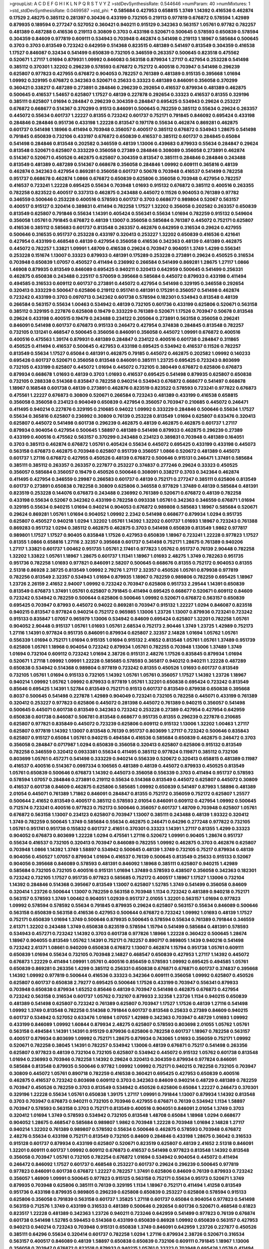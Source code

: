>groupList:
A C D E F G H I K L
N P Q R S T V Y Z 
>stdDevSynthesisRate:
0.544646 
>numParam:
40
>numMixtures:
1
>std_stdDevSynthesisRate:
0.0499587
>std_phi:
***
0.585684 0.427953 0.658815 1.3749 1.14392 0.416536 0.462874 0.17529 2.48275 0.385112
0.281397 0.30436 0.433199 0.732105 0.219113 0.977819 0.676872 0.578594 1.42989 0.879935
0.189594 0.277247 0.527052 0.360421 0.940211 0.915129 0.342363 0.563157 1.05761 0.97782
0.782257 0.481389 0.487288 0.416536 0.219113 0.30809 0.3703 0.433198 0.520671 0.500645
0.578593 0.650839 0.578594 0.304359 0.84609 0.977819 0.609111 0.534943 0.703948 0.462874
0.541498 0.219113 1.18967 0.585684 0.500645 0.3703 0.3703 0.813549 0.723242 0.642959
0.514368 0.823515 0.481389 0.541497 0.813549 0.304359 0.416538 1.17527 0.846087 0.32434
0.541499 0.650839 0.732105 0.346559 0.263357 0.500645 0.823518 0.475562 0.520671 1.27117
1.01694 0.879931 1.09992 0.846083 0.563158 0.879934 1.27117 0.427954 0.253228 0.541498
0.385112 0.370301 1.32202 0.296239 0.578593 0.676872 0.752172 0.400518 0.703947 0.541498
0.296239 0.625807 0.977823 0.427955 0.676872 0.904053 0.782257 0.761389 0.481389 0.915135
0.395668 1.01694 1.09992 0.329195 0.676872 0.342363 0.520671 0.25633 0.33323 0.481389
0.846091 0.356058 0.370299 0.360421 0.338217 0.487289 0.273891 0.284846 0.296239 0.292654
0.416537 0.879934 0.481389 0.462875 0.500645 0.416537 1.54657 0.625807 1.17527 0.48139
0.227878 0.292654 0.33323 0.416537 0.81355 0.329196 0.385111 0.625807 1.01694 0.284847
0.296239 0.304359 0.284847 0.695425 0.534943 0.29624 0.253227 0.676872 0.668677 0.514367
0.370299 0.91513 0.846091 0.500645 0.782259 0.385112 0.55634 0.29624 0.263357 0.445072
0.55634 0.601737 1.22227 0.81355 0.723242 0.601737 0.752171 0.791845 0.846092 0.695424
0.433198 0.284846 0.284846 0.951736 0.433198 1.22228 0.813547 0.197178 0.55634 0.462874
0.869281 0.462875 0.601737 0.541498 1.18966 0.411494 0.703948 0.356057 0.400517 0.385112
0.676872 0.534943 1.28675 0.541498 0.791845 0.650839 0.732106 0.433197 0.676872 0.650839
0.416537 0.385112 0.601737 0.284845 0.65084 0.541498 0.284846 0.813548 0.202582 0.346559
0.48139 1.13006 0.439683 0.879933 0.55634 0.284847 0.29624 0.813548 0.520671 0.625807
0.333229 0.356058 0.27389 0.284846 0.308089 0.356058 0.273891 0.462874 0.514367 0.520671
0.450526 0.462875 0.625807 0.304359 0.813547 0.385111 0.284846 0.284846 0.243488 0.813549
0.481389 0.487289 0.514367 0.668678 0.356058 0.284846 1.09992 0.609111 0.365816 0.48139
0.462874 0.342363 0.427954 0.869281 0.356058 0.601737 0.50678 0.703948 0.416537 0.541499
0.782258 0.951737 0.668678 0.462874 1.0866 0.676872 0.650839 0.625806 0.356058 0.703948
0.427954 0.782257 0.416537 0.723241 1.22228 0.695425 0.55634 0.703948 1.01693 0.915132
0.676872 0.385112 0.400516 0.263355 0.782258 0.823522 0.400517 0.337313 0.462875 0.243488
0.445072 0.11526 0.904053 0.761389 0.97782 0.346559 0.500646 0.253228 0.400516 0.578593
0.601737 0.3703 0.668677 0.989804 0.52067 0.563157 0.400517 0.915127 0.320414 0.389831
0.411494 0.782258 1.17527 1.32202 0.356058 0.202582 0.263357 0.650839 0.813549 0.625807
0.791846 0.55634 1.14391 0.405424 0.556341 0.55634 1.01694 0.782259 0.915132 0.549604
0.356058 1.05761 0.791845 0.676872 0.48139 1.13007 0.356058 0.585684 0.761387 0.445072
0.752171 0.625807 0.416536 0.385112 0.585683 0.601737 0.813548 0.263357 0.462876 0.642959
0.316534 0.29624 0.427955 0.500646 0.316535 0.951737 0.253228 0.433197 0.320413 0.253227
1.32202 0.650839 0.416536 0.421641 0.427954 0.433199 0.468548 0.48139 0.427954 0.356058
0.416536 0.342363 0.48139 0.481389 0.462875 0.445072 0.782257 1.33821 1.09991 1.48709
0.416538 0.29624 0.703947 0.904051 1.3749 1.4299 0.556341 0.253228 0.151674 1.13007
0.33323 0.879933 0.481391 0.175289 0.253228 0.273891 0.29624 0.450525 0.316534 0.703948
0.650839 1.07057 0.450527 0.411494 0.236992 0.266584 0.541499 0.869281 1.28675 1.27117
1.0866 1.46908 0.879935 0.813549 0.846089 0.695425 0.940211 0.320413 0.642959 0.500645
0.541499 0.256331 0.462875 0.650838 0.243488 0.225117 0.570059 0.395668 0.585684 0.445072
0.879933 0.433198 0.411494 0.494585 0.316533 0.609112 0.601737 0.273891 0.445072 0.427954
0.541498 0.329195 0.346558 0.292654 0.320413 0.333229 0.500647 0.625806 0.219112 0.951741
0.481391 0.175291 0.356057 0.541498 0.462874 0.723242 0.433199 0.3703 0.0970713 0.342362
0.601738 0.578594 0.182301 0.534943 0.813548 0.48139 0.266584 0.563157 0.55634 1.00463
0.534942 0.48139 0.732105 0.601736 0.433199 0.625806 0.520671 0.563158 0.385112 0.329195
0.227876 0.625808 0.19479 0.333229 0.761389 0.520671 1.17526 0.703947 0.50678 0.813548
0.29624 0.433198 0.400515 0.19479 0.243488 0.234122 0.205064 0.273891 0.563158 0.356058
0.296241 0.846091 0.541498 0.601737 0.676873 0.915133 0.246472 0.427954 0.374838 0.284845
0.813548 0.782257 0.732105 0.131241 0.468547 0.500645 0.356056 0.846091 0.356058 0.445072
1.09991 0.676872 0.400516 0.400516 0.475563 1.39174 0.879931 0.481389 0.284847 0.234122
0.400516 0.601738 0.284847 0.311865 0.450525 0.411494 0.416537 0.500645 0.427953 0.433198
0.695425 0.534942 0.416537 0.11526 0.782257 0.813549 0.55634 1.17527 0.65084 0.481391
0.462875 0.79185 0.445072 0.462875 0.202582 1.09992 0.140233 0.695426 0.601737 0.520671
0.356058 0.813548 0.846091 0.385111 1.23725 0.695425 0.723243 0.803699 0.732105 0.433199
0.625807 0.445072 1.01694 0.445072 0.732105 0.380449 0.676872 0.625806 0.676873 0.879934
0.668678 1.01693 0.48139 0.3703 1.01693 0.416537 0.695425 0.541498 0.879935 0.625807
0.650838 0.732105 0.288338 0.514368 0.835847 0.782258 0.940214 0.534943 0.676872 0.668677
0.541497 0.668678 1.18967 0.168548 0.601738 0.48139 0.273891 0.462876 0.823519 0.823522
0.578593 0.723241 0.977822 0.676873 0.475561 1.22227 0.676873 0.30809 0.520671 0.266584
0.723243 0.481389 0.433199 0.416538 0.658815 0.356058 0.356058 0.234123 0.904049 0.650839
0.427954 0.356057 0.703947 0.210685 0.445072 0.246471 0.411495 0.940214 0.227876 0.329195
0.210685 0.94022 1.09992 0.333229 0.284846 0.500646 0.55634 1.17527 0.55634 0.365816
0.625807 0.236992 0.30809 0.76139 0.253228 0.813549 1.01694 0.625807 0.633476 0.320413
0.625807 0.445072 0.541498 0.601738 0.296239 0.462875 0.48139 0.462875 0.462875 0.601737
1.27117 0.879934 0.904054 0.427954 0.500645 1.58897 0.481389 0.541498 0.879933 0.462875
0.296239 0.27389 0.433199 0.400516 0.475562 0.563157 0.370299 0.243488 0.234123 0.389831
0.703948 0.481389 0.164051 0.3703 0.385113 0.462874 0.676872 1.05761 0.405424 0.55634
0.445072 0.695425 0.433199 0.433198 0.445073 0.563158 0.676873 0.462875 0.703948 0.625807
0.951739 0.356057 1.0866 0.520672 0.481389 0.445073 0.601737 1.27116 0.676872 0.427955
0.450526 0.48139 0.676872 0.500646 0.915131 0.246471 1.37491 0.585684 0.385111 0.385112
0.263357 0.263357 0.227877 0.253227 0.374837 0.277246 0.29624 0.33323 0.450525 0.356057
0.585684 0.356057 0.19479 0.450526 0.500646 0.308091 0.338217 0.3703 0.342364 0.462874
0.411495 0.427954 0.346559 0.29987 0.266583 0.601737 0.48139 0.752171 0.277247 0.385111
0.625806 0.813549 0.601737 0.273891 0.650838 0.782258 0.30809 0.625806 0.346558 0.977829
1.37489 0.48139 0.585684 0.481391 0.823519 0.253228 0.144076 0.676873 0.243488 0.236992
0.761389 0.520671 0.676872 0.48139 0.782258 0.433198 0.55634 0.52067 0.342362 0.433199
0.782258 0.093338 1.05761 0.342363 0.346559 0.676871 1.01694 0.329195 0.55634 0.940215
1.01694 0.940214 0.904053 0.676872 0.989808 0.585683 1.18967 0.585684 0.520671 0.29624
0.869281 1.05761 1.01694 0.904052 1.09992 2.2342 0.541498 0.668677 0.879934 1.0294
0.951735 0.625807 0.450527 0.940218 1.0294 1.32202 1.05761 1.14392 1.32202 0.601737
1.01693 1.18967 0.723243 0.761388 0.869283 0.951732 1.0294 0.385112 0.462875 0.462875
0.3703 0.541498 0.650839 0.813549 1.9862 0.977817 0.989801 1.17527 1.17527 0.90405
0.835848 1.17526 0.427953 0.650839 1.18967 0.723241 1.22228 0.977823 1.17527 0.81355
1.0866 0.658816 1.27116 2.32357 0.395668 0.601737 0.541498 0.752171 1.28675 0.761389
0.940206 1.27117 1.33821 0.601737 1.00462 0.951735 1.05761 2.17461 0.977823 1.05762
0.951737 0.76139 2.90448 0.782258 1.32202 1.33822 1.05761 1.18967 1.28675 0.601737
1.11341 1.18967 1.01693 2.48275 1.3749 0.782263 0.951735 0.951736 0.782258 1.01693
0.977821 0.846091 2.58207 0.500645 0.668676 0.81355 0.752172 0.904053 0.81355 2.51318
0.86928 2.38725 0.813549 1.09992 2.79276 1.27117 2.32357 0.450526 1.05761 0.879938
0.977819 0.782256 0.813549 2.32357 0.534943 1.01694 0.879935 1.18967 0.782259 0.989806
0.782259 0.695425 1.18967 1.23726 2.26159 2.41652 2.94007 1.09992 0.723242 0.703947
0.625808 0.951733 2.29544 1.14391 0.650839 0.813549 0.676873 1.37491 1.05761 0.625807
0.791845 0.411494 0.695425 0.668677 0.520671 0.609112 0.84609 0.723242 0.534942 0.782259
0.500644 0.625806 0.500646 1.09992 0.520671 0.676872 0.563157 0.650839 0.695425 0.703947
0.87993 0.445072 0.94022 0.869281 0.703947 0.915132 1.22227 1.0294 0.846087 0.823518
0.940215 0.813547 0.977824 0.940214 0.752172 0.965985 1.13006 1.23726 1.13007 0.879936
0.723241 0.723242 0.915133 0.835847 1.07057 0.965979 1.13006 0.534942 0.84609 0.695424
0.625807 1.32201 0.782258 1.05761 0.904052 2.90448 0.915137 1.05761 1.01693 1.05761
2.68534 0.752173 2.90446 1.3749 1.23725 1.42989 0.752173 1.27116 1.14391 0.977824
0.951735 0.846091 0.879934 0.625807 2.32357 2.14828 1.01694 1.05762 1.05761 0.556339
1.01694 0.752171 1.01694 0.915135 1.01694 0.915132 2.41652 0.813548 1.05761 1.05761
1.37489 0.951739 0.625808 1.05761 1.18968 0.904054 0.723242 0.879934 1.05761 0.782255
0.703948 1.13006 1.37489 1.3749 1.01694 0.732104 0.609112 0.723242 1.01694 2.38726
0.915131 2.48276 1.17526 0.835845 0.879934 1.01694 0.520671 1.27118 1.09992 1.09991
1.22228 0.585685 0.578593 0.365817 0.940212 0.940211 1.22228 0.487289 0.650838 0.534942
0.514368 0.989804 0.977819 0.723242 0.81355 0.450526 1.01693 0.601737 0.813549 0.732105
1.05761 1.01694 0.915133 0.732105 1.14392 1.05761 1.05761 0.356057 1.17527 1.14392
1.23726 1.18967 0.940214 1.09992 1.05762 1.09992 0.879933 0.977819 1.05761 1.32201
0.650838 0.695424 0.723242 0.813549 0.85646 0.695425 1.14391 1.52784 0.813549 0.752171
0.91513 0.601737 0.813549 0.879938 0.650838 0.395668 0.8037 0.500645 0.541498 0.227878
1.42989 0.904049 0.723241 0.732105 0.782258 0.445071 0.433199 0.761389 0.320412 0.253227
0.977823 0.625806 0.445072 0.281398 0.445072 0.761389 0.940215 0.356057 0.541498 0.500645
0.445071 0.601738 0.813549 0.342363 0.723242 0.253228 0.27389 0.427954 0.427954 0.642959
0.650838 0.601738 0.846087 0.506781 0.813548 0.668677 0.951735 0.81355 0.296239 0.227878
0.210685 0.625807 0.977821 0.835849 0.445072 0.723239 0.625806 0.609112 0.915132 1.13006
1.32202 1.00463 1.27117 0.625807 0.977819 1.14392 1.13007 0.813548 0.76139 0.951737
0.803699 1.27117 0.723242 0.500646 0.835843 0.625807 0.915127 0.65084 1.05761 0.940215
0.494584 0.416536 0.585684 0.650839 0.462875 0.246472 0.3703 0.356058 0.284847 0.0717987
1.0294 0.650839 0.356058 0.320413 0.625807 0.625806 0.915132 0.813549 0.782258 0.346559
0.320412 0.0933381 0.55634 0.411495 0.385112 0.977824 0.119871 0.385112 0.732106 0.803699
1.05761 0.457271 0.541498 0.333229 0.940214 0.556339 0.520672 0.320413 0.658815 0.481389
0.11987 0.416537 0.400516 0.514367 0.0997334 0.106565 0.481389 0.48139 0.445072 0.879933
0.450525 0.813549 1.05761 0.650839 0.500646 0.676873 1.14392 0.445073 0.356058 0.556339
0.3703 0.411494 0.951737 0.578593 0.578594 1.07057 0.284846 0.273891 0.219112 0.55634
0.514368 0.813549 0.445072 0.625807 0.445072 0.30809 0.416537 0.601738 0.84609 0.462875
0.625806 0.585685 1.09992 0.650839 0.541497 0.87993 1.58896 0.481389 2.01054 0.445071
0.761389 1.71862 0.846091 0.284847 0.81355 0.752172 0.356059 0.752172 0.625807 1.25577
0.500644 2.41652 0.813549 0.400517 0.385112 0.578593 2.01054 0.846091 0.609112 0.427954
1.09992 0.500645 0.712574 0.723241 0.400516 0.977823 0.752173 0.500646 0.356057 0.601737
1.48709 0.703948 0.625807 1.05761 0.676872 0.563158 1.13007 0.234123 0.625807 0.703947
1.13007 0.385111 0.243488 0.48139 1.93322 0.320412 1.3749 0.782259 0.500645 1.3749
0.585684 0.55634 0.462875 0.246471 0.64296 0.277248 0.977822 0.732105 1.05761 0.951741
0.951738 0.155832 0.601737 2.41651 0.370301 0.33323 1.14391 1.27117 0.81355 1.4299
0.33323 0.904052 0.676873 0.803699 1.22228 1.0294 0.475561 1.27116 0.520672 1.09991
0.90405 1.28674 0.951737 0.55634 0.416537 0.732105 0.320413 0.703947 0.846089 0.782255
1.09992 0.462875 0.3703 0.462876 0.625807 0.703948 1.0866 1.14392 1.3749 1.58897
0.534942 0.500645 0.48139 1.3749 0.732105 0.75217 0.879934 0.48139 0.904056 0.450527
1.07057 0.879934 1.01694 0.416537 0.76139 0.500645 0.813549 0.25633 0.915133 0.52067
0.904056 0.395668 0.846089 0.578593 0.481391 0.846092 1.18968 0.385111 0.625807 0.940215
1.42989 0.585684 0.732105 0.732105 0.400516 0.915131 1.01694 1.37489 0.578593 0.438507
0.356058 0.342363 0.182301 0.723242 0.732105 1.17527 0.951735 0.977823 0.585685 0.752172
0.400517 1.18967 1.17527 1.13006 0.732104 1.14392 0.284846 0.514368 0.395667 0.813549
1.13007 0.625807 1.52785 1.3749 0.541499 0.356058 0.84609 0.320414 1.23726 0.500644
1.13007 0.782259 0.563158 0.703948 1.1134 0.723242 0.481389 0.940218 0.752171 0.563157
0.578593 1.3749 1.00462 0.904051 1.02939 0.951737 2.01055 1.32201 0.563157 1.01694
0.977823 1.09992 0.578594 0.578592 0.55634 0.791845 0.879935 0.29624 0.625807 0.563157
0.55634 0.846089 0.500646 0.563158 0.650839 0.563158 0.416536 0.427953 0.500644 0.676872
0.723242 1.09992 1.01693 0.48139 1.17527 0.752171 0.650839 1.01694 1.3749 0.500646
0.879935 0.500645 0.578594 0.55634 0.761389 0.791844 0.346559 2.61371 1.32202 0.243488
1.3749 0.650838 0.823519 0.578594 1.15794 0.541499 0.585684 0.481391 0.578593 0.534943
0.457271 0.723242 1.14392 0.3703 0.601738 0.977826 1.18966 1.22228 0.360422 0.500645
1.28674 1.18967 0.904055 0.813549 1.05762 1.14391 0.752171 0.782257 0.890717 0.989805
1.1439 0.940216 0.541498 0.723242 2.61371 1.08661 0.940209 0.650838 0.676872 1.13007
0.462874 1.15794 0.951738 1.05761 0.609111 0.650839 1.01694 0.55634 0.732105 0.703948
2.14827 0.468547 0.650839 0.427953 1.27117 1.14392 0.445072 0.676873 1.22229 0.411494
1.09991 1.05761 0.400516 0.856459 0.578593 1.09992 0.695425 0.494585 1.05761 0.650839
0.869281 0.263356 1.4299 0.385112 0.256331 0.650838 0.676871 0.676871 0.601737 0.374837
0.395668 1.14392 1.09992 0.977819 0.500644 0.416536 0.33323 0.342364 0.609111 0.356058
1.09992 0.625807 0.450526 0.625807 0.601737 0.650838 2.79277 0.695425 0.500646 1.17526
0.433199 0.703947 0.556341 0.879933 0.703948 0.650838 0.879934 1.65252 0.85646 0.48139
0.703947 0.541498 0.462875 0.676873 0.427954 0.723242 0.563158 0.316534 0.601737 1.05762
0.732107 0.879933 2.32358 1.23726 1.1134 0.940215 0.650839 0.481389 0.541498 0.625807
0.723242 0.761389 0.625807 0.703947 1.17527 1.17526 0.48139 1.27116 0.541498 1.09992
1.3749 0.813548 0.782258 0.514368 0.791844 0.601737 0.813548 0.25633 0.27389 0.84609
0.940215 0.601737 0.534942 0.527052 0.633476 1.01694 1.07057 1.42989 0.342363 0.703947
0.48729 1.01693 1.09992 0.433199 0.846089 1.09992 1.60844 0.879934 2.48275 0.625807
0.578593 0.803698 2.01055 1.05762 1.05761 0.563158 0.494584 1.14391 1.14391 0.915129
0.879936 0.625806 0.782258 0.601737 1.18967 0.782258 0.563157 0.400517 0.879934 0.803699
1.09992 0.752171 1.28675 0.879934 0.743065 1.01693 0.356059 0.752171 1.09992 0.520671
0.782258 0.38045 1.14391 0.782257 0.534942 1.13006 0.48139 0.676871 0.75217 0.541498
0.263356 0.625807 0.977823 0.48139 0.732104 0.732105 0.625807 0.534942 0.445072 0.915132
1.05762 0.601738 0.813548 1.01694 0.236993 0.703946 0.782258 1.14392 0.29624 0.320413
0.304359 0.879934 0.977824 0.846091 0.585684 0.813548 0.879935 0.500646 0.97782 1.09992
1.09992 0.752171 0.940215 0.782258 0.732105 0.703947 0.30809 0.445072 1.05761 0.890718
0.782259 0.416538 0.360421 0.695425 0.427953 0.650839 0.400516 0.462875 0.416537 0.723242
0.803698 0.609112 0.3703 0.342363 0.84609 0.940214 0.48729 0.481389 0.782259 0.703947
0.450526 0.782259 0.3703 0.813549 0.534942 0.450526 0.625806 0.65084 1.22227 0.246473
0.370301 0.329196 1.22228 0.55634 1.05761 0.650838 1.39175 1.27117 1.09991 0.791844
1.13007 0.879934 1.14392 0.813548 0.3703 0.703947 0.676873 0.940211 0.732105 0.703946
0.427955 0.676871 0.76139 0.534942 1.1134 1.58897 0.703947 0.578593 0.563158 0.3703
0.752171 0.813549 0.400516 0.904051 0.846091 2.01054 1.3749 0.3703 0.320412 1.01694
1.3749 0.578593 0.534942 0.732105 0.813548 1.48708 0.65084 1.18968 1.0294 0.668677
0.904052 1.28675 0.468547 0.585684 0.989807 1.9862 0.703948 1.22228 0.703948 1.01694
2.14828 1.27117 0.940214 1.32202 0.761389 0.989807 0.578592 0.55634 0.500646 0.462875
0.578593 0.703948 0.676872 2.48276 0.55634 0.433198 0.752171 0.813549 0.732105 0.84609
0.284846 0.433198 1.28675 0.36042 0.316533 0.915128 0.601737 0.879934 0.433199 0.625807
0.520671 0.823519 0.625807 0.48139 2.41652 2.51318 0.846091 1.32201 0.609111 0.601737
1.09992 0.609112 0.676873 0.416537 0.541498 0.977823 0.813548 1.14392 0.813548 0.356058
0.703947 1.05761 0.732105 0.782254 0.676872 1.01694 0.534942 0.904054 0.445072 0.411494
0.246472 0.846092 1.17527 0.601737 0.468548 0.253227 0.601737 0.29624 0.296239 0.500645
0.977819 0.977823 0.846091 0.601738 0.676872 1.22227 0.782257 1.37491 0.625806 0.84609
0.76139 0.879933 0.723242 0.356057 1.46909 1.09991 0.500645 0.977823 0.915125 0.563158
0.752171 0.55634 0.95173 0.520671 1.3749 0.879935 0.703948 0.625806 0.385111 0.76139
0.329195 1.1134 1.18967 0.752171 0.411494 1.41258 0.813549 0.951736 0.433198 0.879935
0.989805 0.296239 0.625808 0.650839 0.253227 0.625808 0.578594 0.915133 0.625806 0.356058
0.791839 0.563158 0.601737 1.35825 1.27118 0.601737 0.65084 0.904054 0.977823 0.541498
0.563159 0.712576 1.3749 0.433199 0.316533 0.481389 0.500646 0.292654 0.601736 0.520671
0.468548 0.61823 0.823517 1.22228 0.481389 0.342363 1.23726 0.940211 0.723246 0.642959
0.541499 0.977823 0.76139 0.676874 0.601738 0.541498 1.52785 0.594453 0.514368 0.433199
0.650839 0.86928 1.09992 0.650839 0.563157 0.427953 0.940213 0.940214 0.723243 0.703948
0.915131 0.650838 1.3749 0.846091 0.642959 1.23726 0.227877 0.450526 0.385111 0.64296
0.55634 0.320414 0.601737 0.782258 1.0294 1.27116 0.879934 2.38726 0.520671 0.316534
0.563157 0.400517 0.846089 0.48139 1.58897 0.650838 0.650839 0.732106 0.609111 0.791845
1.18967 1.13006 0.356058 0.703947 0.676872 0.823518 0.879933 0.940215 1.05761 0.33323
0.703948 0.695426 1.0576 0.411494 0.879934 1.09991 0.541498 0.723242 1.05761 1.32202
1.27116 0.676873 0.84609 0.578593 0.520671 0.676873 1.3749 0.52067 0.514367 0.601737
0.445071 0.481389 0.48139 0.55634 0.450526 0.395668 0.416537 0.977824 1.07057 0.813549
0.732106 0.370299 0.823518 0.61823 0.650838 0.500644 0.416537 0.813549 0.695425 0.263357
1.22228 1.05761 0.703948 0.433198 1.14391 0.481389 0.761388 0.55634 1.05761 0.813549
0.650839 0.601737 0.253227 0.342364 1.0294 0.395667 1.17527 0.541498 1.0294 0.782258
0.500645 0.585684 0.813548 0.752171 0.514367 0.50678 0.601737 0.585684 0.296239 0.723241
0.695425 0.676872 0.782258 0.356058 0.263357 1.27117 1.09992 0.601736 0.433198 0.803699
0.55634 1.01693 0.48139 0.633476 1.14392 0.25633 0.329195 1.27117 1.09992 2.86931
0.813549 0.835847 0.316534 0.534942 0.618231 0.400517 0.642959 0.813549 0.450526 1.65252
0.462874 0.563158 0.578594 0.695424 1.65253 0.879932 0.84609 0.563157 0.427953 1.32202
0.601737 0.951738 0.445072 0.462875 0.385112 0.879934 0.445071 0.320413 0.879938 0.782257
0.676872 1.23726 0.520671 1.14392 0.556339 0.85646 0.342363 0.989801 0.578593 0.915131
0.342363 0.846091 0.338219 1.07057 0.427953 0.601737 0.296241 0.400517 0.365817 0.219112
0.541498 1.18966 0.541499 0.703947 0.84609 0.695425 0.940215 1.14391 1.13007 0.904053
0.541498 0.370301 0.879934 0.55634 0.951735 0.940214 1.14392 0.416537 0.585685 0.520672
1.42989 0.879933 0.563157 0.462875 0.385112 0.732105 0.989804 0.416538 1.33821 0.658814
0.782259 2.51319 0.411493 1.01693 1.27117 1.14392 0.86928 1.18967 0.284846 0.835848
1.27117 0.782258 1.14391 0.782258 1.05761 0.951735 1.17527 0.609111 0.433199 0.951737
1.14391 0.356057 1.05762 0.977819 0.951737 0.601737 0.563159 0.585684 0.676873 0.703947
0.55634 0.380449 1.09992 0.266584 1.05761 0.457271 0.308089 0.481389 0.989808 0.578593
0.500646 0.813549 2.14828 0.813549 0.904052 0.879937 0.813549 0.601738 1.22228 1.18967
0.601737 0.951735 1.4299 0.676872 0.869281 0.625806 0.940215 0.356058 0.342363 0.695424
0.752171 0.846091 0.500646 1.17527 0.791845 0.65084 0.601737 0.625806 0.813549 1.05762
0.395668 2.32358 0.879932 1.05761 0.782259 0.879935 1.09992 1.32202 0.578594 0.625807
0.676872 1.23726 0.541498 1.09992 1.09991 0.445072 0.170613 0.520671 0.609111 0.411494
0.601737 0.977822 0.520672 0.563158 1.01693 0.782258 0.732105 1.17528 1.01694 0.411494
0.236991 0.609111 2.41652 0.385112 1.18967 0.642961 0.813548 0.78226 0.951745 0.846091
0.977818 0.400515 0.149838 0.601737 0.695425 0.813548 0.625807 2.61371 0.77072 0.601737
0.752172 0.427954 0.977822 0.76139 0.732104 0.695425 0.450527 0.520671 0.685168 0.869283
0.445072 0.879934 0.732105 1.05761 0.813549 0.977823 0.416536 0.915132 0.977823 0.752171
0.915132 0.520672 1.13006 1.05761 1.09992 0.879933 0.879933 0.752171 1.65252 0.752171
0.445072 1.23726 0.703947 0.915131 0.601737 0.48139 0.175291 0.500645 0.625806 0.915128
0.772788 1.33823 0.601738 0.541497 1.52785 0.48139 0.487289 0.732104 0.723242 0.481389
0.520671 0.210685 0.221798 0.732106 0.520671 0.650838 1.00463 0.732105 1.17526 1.33822
0.625806 0.585684 0.782258 0.342363 0.556341 0.475561 0.732105 0.48139 0.433198 0.494585
0.356058 0.904052 0.266583 1.13007 0.65084 0.29624 0.869281 0.904051 1.32202 1.01694
0.813549 0.601737 0.84609 0.416537 0.703948 0.813548 0.433198 0.356058 1.13007 0.29624
1.22228 1.13007 0.462874 0.52067 0.84609 0.965985 0.578593 0.650839 1.17528 0.761389
0.520671 0.33323 0.273891 0.782258 0.732105 0.256331 0.445072 1.18967 0.668678 0.541498
0.578594 0.445071 0.846091 0.55634 0.400516 0.563158 1.33822 0.500646 0.601737 0.320413
0.445072 0.416537 0.84609 0.380449 0.60911 0.433198 0.81355 0.556339 0.256331 0.940214
0.534942 2.51318 0.29624 1.28675 0.500645 0.650838 0.761389 0.563158 0.481389 0.601737
0.481389 0.33323 0.813549 0.346559 0.320412 0.534943 0.342364 0.578594 0.320413 0.578593
1.48708 0.481391 0.585683 0.703947 0.601738 0.445072 1.52785 1.01693 0.676872 0.977823
0.732106 0.541498 0.951738 0.411493 0.879934 0.601738 0.940213 0.703948 1.01694 1.32202
0.356058 0.823516 0.500646 0.676872 0.76139 0.277247 0.977823 0.879932 0.219112 0.48139
1.05761 0.625808 0.869283 0.977822 0.3703 0.462875 0.650838 0.752171 0.813548 0.869281
0.281398 0.33323 0.487288 0.76139 0.320413 0.732105 0.879934 0.723242 0.940215 1.85886
0.445072 0.445072 0.940214 0.308089 0.263357 0.55634 1.27117 0.541498 0.650839 0.625806
1.09991 0.977819 0.284845 0.813548 0.84609 0.695424 0.761389 0.284846 0.723242 0.951739
0.433198 0.823519 1.04481 0.904054 0.732106 1.17527 0.416537 1.01693 0.563157 0.723242
0.761389 0.445072 0.846091 0.342364 0.370301 0.134838 1.01693 0.55634 0.182302 0.304359
0.411495 0.601738 0.940213 2.23421 0.752171 1.23726 0.500645 0.416537 0.500646 1.09992
0.541498 0.91513 0.813548 1.01693 1.44742 0.915131 0.703947 0.625807 0.27389 2.41653
0.500645 0.55634 0.329195 0.395667 0.162066 0.416537 0.205064 0.732105 0.752172 0.481391
0.618231 0.835847 1.78737 0.915131 0.813549 1.3749 2.48275 1.04481 0.3703 0.695425
1.27118 0.342364 0.585684 0.234123 1.05761 0.433199 1.22228 1.05761 0.84609 0.356058
1.93321 0.3703 0.385111 0.601738 0.385112 0.813549 0.342363 0.329195 0.563157 0.578594
0.3703 0.500645 0.658814 0.658816 0.400517 0.752172 1.09992 0.650839 0.55634 0.427954
0.445072 0.400516 0.601736 0.400516 0.578593 1.05761 0.585684 1.07058 0.676873 0.650838
0.601737 0.625807 0.55634 0.520672 0.846091 0.813549 0.585684 0.676872 0.676873 0.846091
0.703948 0.385113 0.81355 0.585683 0.703947 1.41258 0.450527 0.500644 0.609112 2.09097
2.38726 0.940214 0.316534 1.22227 0.316534 1.14391 1.17526 0.846091 0.703948 0.601737
0.813545 0.389831 0.904053 0.879934 0.48139 1.01693 0.342364 0.374837 0.81355 0.320414
0.846093 0.823519 0.782258 0.650839 1.05761 0.385112 0.601737 0.205063 0.284846 0.676872
0.433198 0.601737 0.256331 1.35825 0.940213 0.977824 0.772787 0.76139 1.09992 0.342363
0.320412 1.05761 0.296239 0.846089 0.385112 0.534942 0.915132 0.520672 0.835847 0.253228
0.650838 0.520671 0.411495 0.468547 0.481389 0.585685 0.650839 0.481389 1.01694 2.41652
1.13007 1.01694 1.01694 0.601737 3.02065 1.00463 2.14828 0.879934 0.723242 0.356058
0.676872 0.445071 1.22228 0.601738 0.411494 1.18968 0.55634 0.813549 1.01694 0.541498
0.48139 0.642958 1.22227 0.55634 1.09992 1.3749 0.625807 0.520671 0.563158 0.481389
1.09991 0.676872 0.601737 0.329195 1.3749 1.3749 0.625806 0.732105 0.91513 0.462875
0.668678 0.601737 0.481389 0.723242 1.05762 1.20424 1.05761 0.846091 0.695424 0.782259
0.625806 0.462874 0.427955 1.22228 0.904052 1.22228 1.14392 1.14392 0.541498 0.879933
0.578594 0.462874 0.236992 0.732106 0.846088 0.761389 0.481389 0.676873 0.405425 0.8037
0.578593 0.481389 0.97782 0.3703 1.4299 1.48709 0.695425 0.563158 0.676873 0.791845
0.761393 1.27116 1.17527 0.723241 1.52785 1.42989 0.625807 0.601737 1.27118 0.427954
0.761388 0.601737 0.609111 0.846091 0.585684 0.723242 0.61823 0.556341 0.296241 0.427954
0.676872 1.14392 0.55634 0.445073 1.28674 0.835847 0.481389 1.05762 1.42989 0.520671
0.951737 0.29624 0.385112 2.58205 0.650839 0.732105 0.541498 0.879933 0.234124 0.48139
0.296239 0.563159 0.915132 0.752171 1.09991 0.989802 0.879936 1.30601 0.55634 0.3703
2.32358 1.0866 2.23422 2.58206 1.01694 2.48276 2.41652 1.52785 0.703947 1.9862
2.23421 2.68535 0.732107 2.41652 2.23421 1.27118 1.09992 2.61371 2.51319 1.01693
2.44613 2.38726 0.813549 0.926347 2.58207 2.41653 2.68534 0.732105 2.68535 2.2342
0.813549 2.61371 2.32357 2.2342 1.9862 2.41652 0.346559 0.427954 0.370301 2.68534
0.732105 0.84609 0.951741 0.752171 0.411494 0.370299 1.78737 0.296239 0.904052 1.01693
0.676872 0.534942 0.541498 0.563158 0.385111 0.695426 0.879934 0.445072 0.915129 0.514367
0.500646 2.51319 1.28674 0.78226 0.650839 0.658815 0.915128 0.977819 0.723242 0.48139
0.416536 1.3749 1.13007 0.445072 0.462876 1.09992 0.445072 0.782257 0.668678 0.676872
0.416537 1.32202 0.650839 1.04481 0.989812 0.752171 0.320413 0.385112 0.989802 0.940216
0.813551 1.0866 0.846091 0.940212 1.00462 1.15793 0.541499 0.76139 0.55634 0.625807
1.05762 0.30809 0.578593 0.30436 1.07057 0.813549 0.520671 0.385112 0.487289 1.42989
0.813549 0.342363 1.28675 1.17527 0.520672 0.281398 1.13006 0.642959 0.772788 0.782259
1.4871 0.520671 1.13006 0.869281 0.650838 1.01693 0.791845 0.500646 0.703948 0.835847
1.09991 0.752172 0.563158 1.22228 0.951734 0.642959 0.642961 0.433198 2.32358 1.17527
0.695426 0.869281 0.977821 1.22227 0.534942 0.585685 0.400516 0.782259 0.752173 0.400516
0.732104 0.462876 0.356057 0.752171 0.462874 0.462875 1.27118 0.703947 1.17527 0.320412
0.668678 0.329195 2.23421 0.493262 1.18967 0.585684 0.427954 0.618231 0.64296 0.462875
0.481389 0.609111 1.3749 1.14391 2.61371 0.462875 1.14392 0.846091 0.723242 0.385112
0.385112 0.30809 0.813548 1.42989 0.601738 0.3703 0.541498 0.86928 0.676872 1.01694
0.520671 0.650839 1.01693 0.481391 0.500645 0.625806 0.668678 0.76139 1.32201 1.14391
0.609111 1.42989 0.308089 0.462875 0.86928 0.879935 0.676873 0.556341 0.520671 0.520671
0.514367 0.915132 0.732105 0.370299 0.84609 0.879935 0.977829 0.791843 0.752172 0.356057
0.977818 0.468547 0.695425 0.333229 0.284847 0.835848 0.578593 0.520671 0.76139 0.803699
2.82698 0.556341 0.601736 0.625807 0.772788 0.520671 0.695425 0.48139 0.989806 0.346559
0.64296 0.500646 0.500646 0.695425 1.14391 1.9862 0.915131 0.782259 0.846091 0.668678
1.23726 2.90447 0.520671 0.601736 0.915131 0.534943 0.890715 0.813549 0.625807 1.05761
0.782259 1.01694 0.940215 1.01693 0.676873 0.346558 0.601738 0.879935 0.400517 0.951735
0.732106 0.951736 1.52785 0.263357 1.17526 1.09992 0.500646 0.481389 1.09992 0.650839
0.416537 2.09096 0.625807 0.703947 0.27389 1.05762 1.22228 1.14391 1.01694 0.633476
0.400515 1.4299 0.48139 0.263356 0.445072 0.445073 0.48139 0.642959 0.732105 0.534943
1.13007 0.320413 0.732105 1.05761 0.723241 1.22227 0.879935 0.703948 0.8037 0.835848
0.650839 1.09991 0.650839 1.65252 0.253227 0.676873 0.813548 0.752171 0.703947 0.782259
0.846089 0.346558 0.676873 0.27389 0.625807 1.14392 0.601738 0.782258 0.951738 0.743065
0.609111 0.625806 0.342363 0.732105 0.650839 1.4299 0.940215 0.61823 0.782257 0.520671
0.676873 0.64296 0.668678 0.813549 2.23421 2.32357 0.732106 0.76139 0.723241 0.520671
0.3703 0.940218 0.64296 0.520671 0.411494 0.723242 0.846091 1.54657 0.989807 0.752171
0.915132 0.296239 0.514369 0.395668 0.940214 0.915132 0.732105 0.585684 0.977819 1.37491
0.3703 0.601737 1.01693 0.462875 0.450526 0.385112 0.308089 0.585684 0.676873 0.500646
0.761389 0.752171 1.14392 0.915131 0.625807 0.879933 0.813549 0.703948 0.514367 0.333229
2.32357 0.534942 0.879934 0.940215 0.578593 0.29624 0.342363 1.23725 1.52785 1.05762
1.05761 0.904052 0.642959 1.05761 0.879933 0.578594 0.879934 0.782259 0.752171 0.752172
0.541498 0.915132 1.01694 0.695425 0.520671 0.333229 0.578594 1.3749 0.915131 0.48729
0.904053 0.752171 1.71862 0.879934 0.695425 1.04481 0.752172 0.723242 1.60844 0.951737
1.32202 0.879932 0.940215 0.556339 0.520671 0.370301 0.732105 0.951735 0.703948 1.46908
1.05762 0.500646 0.915132 0.732105 0.520671 0.835848 0.668677 1.01693 0.989801 1.13007
0.333229 2.41652 0.904052 0.803699 0.703947 0.356058 1.01693 0.500646 0.601738 0.625807
1.01693 0.879936 0.813549 0.3703 1.83635 0.514367 1.05761 0.904053 1.05761 0.389832
0.813549 0.761388 1.3749 0.578593 0.556341 0.48139 0.813548 0.487289 0.512992 0.462874
0.732105 1.14391 1.23726 0.676873 0.791842 1.17528 1.17527 1.05761 0.450526 0.803699
0.695424 0.879935 1.04481 1.18967 0.676873 0.541498 0.752171 1.32202 0.578592 0.846097
0.514367 0.951736 0.55634 0.411494 0.342362 1.27118 1.27117 2.90448 0.578593 0.813549
0.400517 0.940215 0.668678 0.320414 1.13007 0.400517 0.989801 1.23726 0.625806 1.01694
0.385112 1.30601 0.977823 1.09992 0.625806 0.61823 1.05761 0.541499 2.14828 0.951736
0.723242 0.609111 0.81355 1.17527 1.05761 0.500646 0.380451 0.76139 0.556339 0.703946
1.09992 0.578593 0.879933 0.84609 0.813547 0.940213 0.520671 0.342364 0.356057 0.445072
0.977819 1.14391 1.14391 1.01694 0.782258 0.618231 0.541498 0.475561 0.541497 0.578594
0.904052 0.385112 0.813549 0.977824 0.752171 0.356058 0.940214 3.39781 0.951738 0.475561
0.65084 0.846091 1.58896 1.33821 0.601738 0.534941 0.65084 0.277248 1.22228 0.385112
1.22229 1.46908 0.752175 0.642959 0.75217 1.27116 0.782259 0.563159 0.813549 1.0294
0.951737 1.09991 0.846092 0.411494 0.601738 0.563158 1.9332 0.752171 0.333229 0.940215
0.869281 0.732108 1.18968 0.703948 1.05761 1.32202 1.3749 0.601737 1.4299 0.333229
1.23725 0.385112 0.723242 0.427954 0.668679 0.791844 0.813549 0.333229 0.782258 0.676872
0.385112 0.650839 0.695424 1.27116 0.462875 0.450527 0.752171 0.650838 0.668678 0.468548
0.405425 0.633475 1.23726 1.52785 0.76139 0.534942 1.09992 0.676873 1.27117 0.732105
1.58897 0.514367 2.41652 0.38045 1.05761 1.18967 1.14392 1.09991 0.308089 0.500645
0.676871 1.01693 0.385112 0.385112 0.625807 1.18967 0.732105 0.55634 0.356057 0.977826
0.356058 1.05761 0.284846 0.514367 0.578593 0.411493 0.342363 0.625807 0.642959 0.468548
0.752171 1.14391 0.695424 0.650838 1.13006 0.676873 0.846088 0.468548 1.09992 0.732105
0.977831 0.782258 0.989808 0.30809 0.676872 0.676873 0.869281 1.60844 0.416538 0.732105
0.263356 0.329195 0.609111 0.676872 1.05761 0.732105 0.25633 0.541497 1.56552 0.356057
0.308089 0.879935 0.813548 0.514367 1.20748 0.36042 1.17527 2.32357 0.601737 0.55634
0.915131 0.284847 0.650839 0.462875 0.625807 0.534942 0.791846 0.650839 1.01693 0.84609
0.427954 0.609112 0.676872 0.3703 0.445071 0.55634 0.329196 1.27117 1.01694 0.676872
0.813545 0.356058 0.48139 2.41652 0.676872 0.846091 0.915131 0.977825 0.752171 0.462875
0.723242 0.462875 0.86928 0.879934 0.650838 0.703948 1.05761 0.263357 0.951741 1.27118
0.534942 0.601737 0.333229 0.500645 0.462874 0.578593 0.3703 1.52785 1.01694 0.462876
1.05761 0.520671 0.194791 0.676872 1.0294 0.650838 0.915129 0.703948 0.813548 0.940211
0.585683 0.445073 2.51318 1.4871 0.813548 1.23726 0.385112 0.162065 0.904056 0.915132
0.989804 1.28675 0.356058 0.500644 0.475562 0.578593 0.445072 0.601737 0.395668 0.601737
1.27117 1.23726 0.346559 0.520671 0.703948 0.450526 1.01694 1.0294 0.633476 0.578593
0.904053 0.813548 0.915131 0.915131 1.3749 0.534943 0.904051 0.813548 0.703947 0.813548
0.685168 0.951739 0.723241 0.782259 0.585685 0.416537 0.951738 1.07057 0.342362 0.445071
1.78737 0.703948 1.01694 0.668677 1.22228 1.05761 0.782256 0.703947 0.951736 0.284845
0.703947 0.752173 0.385112 0.601737 0.869282 0.416536 1.46908 0.723241 0.55634 0.253226
0.578593 1.0866 0.869281 0.915131 0.869281 1.01693 1.22228 0.977821 0.782258 0.723242
0.904052 1.14391 0.650839 0.462875 0.346558 0.29624 1.32202 0.813549 0.124666 0.813547
0.752172 0.520671 0.650839 0.879933 1.18967 0.879934 0.951737 0.468547 0.84609 0.395668
0.427954 0.427953 0.625807 0.703948 0.625806 1.32202 0.578594 0.915128 0.400516 0.296239
0.977821 1.09991 0.668677 1.39175 1.63252 0.782258 0.813548 0.520671 0.578593 0.601737
1.05761 0.977823 0.703948 1.01693 0.609112 0.416537 1.17527 1.14392 1.0866 0.500645
0.253227 0.520671 0.253228 0.500645 0.462874 0.732105 1.01693 0.64296 0.782258 1.05762
0.457271 0.695425 0.273891 0.3703 0.601737 0.625807 0.416538 0.869281 0.761389 0.556339
0.346558 0.625806 0.650838 0.752171 0.940214 0.782259 0.879932 0.263357 0.609111 0.500645
0.703947 0.703948 0.563158 0.915132 0.752171 0.977815 0.94022 0.11526 0.601737 0.520671
0.541498 0.427954 0.601737 0.578593 0.3703 0.915135 0.329195 0.374837 0.813549 0.29624
0.625805 0.609111 0.487289 0.879931 0.329195 0.782259 1.09991 1.05761 0.541499 0.520671
1.27117 0.534942 0.904052 0.416537 1.01693 0.534942 0.625807 0.625807 1.27117 0.481389
1.27117 0.676873 0.676872 0.76139 0.609111 0.676872 1.14392 0.84609 1.3749 0.650839
0.500646 0.752171 0.84609 1.28675 1.9098 1.09992 0.658815 0.782258 0.52067 0.879935
0.541498 1.32202 0.342363 0.904051 0.284845 1.05761 0.55634 0.520672 1.32202 0.977823
0.578593 0.48139 0.578593 0.356058 0.213268 0.356057 0.520671 0.411494 0.752171 0.650839
0.625806 0.658815 0.500644 1.28675 0.813548 0.520671 1.28675 0.433198 0.813549 0.940213
1.22228 0.468548 0.951741 2.58207 1.28675 0.227877 0.329196 0.723241 0.601738 1.09991
0.320414 0.563158 0.30809 0.563158 0.869282 0.782258 0.400516 0.433199 0.33323 0.714485
1.14392 0.481389 1.01694 0.835845 1.17527 0.650838 0.450525 0.977824 0.500644 0.813549
0.879934 0.55634 1.18967 0.977819 0.928832 2.32357 1.18967 0.695426 0.732105 1.05761
1.07057 0.951735 0.342364 0.494585 0.462875 0.989805 0.846091 0.52067 0.578593 0.263356
1.0866 0.915132 0.703947 0.506781 0.556339 0.3703 0.650839 1.9862 0.668679 0.308089
0.308089 0.904052 0.752171 1.42988 1.09992 0.813549 0.625807 2.06566 0.609111 0.782259
0.915131 0.940216 0.585684 0.650838 0.676872 0.940215 0.520672 0.813549 0.145842 0.346559
1.54657 0.732104 0.55634 1.01693 0.813549 0.450527 0.33323 0.703948 0.578594 0.676872
0.243487 0.977823 1.54657 1.32202 0.427953 0.342363 0.445072 0.342363 0.915133 0.481389
0.427953 0.723242 0.676872 0.520671 0.563157 0.468547 0.879933 0.752173 0.400517 0.813549
0.723242 0.782259 0.601737 0.98981 0.84609 0.601737 0.541498 0.712576 0.578593 0.320412
0.308089 0.494585 0.78226 0.541498 0.500645 1.23726 0.940214 0.433198 0.879933 1.01694
0.676872 0.642959 0.25633 0.427954 0.81355 0.246471 0.703948 0.416537 0.695424 0.520671
0.329196 1.17526 1.23726 0.563158 0.385111 0.813548 0.197177 0.462875 0.65084 0.52067
1.48709 0.752171 0.563157 0.534942 0.676872 0.703946 0.427953 1.05762 0.835847 0.791848
1.09992 0.3703 0.723241 0.400517 0.563158 0.256331 0.284845 1.13007 0.534942 1.32202
0.263356 1.09991 1.65252 0.450526 0.869281 0.534942 0.846091 0.951737 0.951738 0.462875
0.416537 0.433199 0.500645 0.481389 0.316533 0.84609 0.977823 0.578593 0.989806 0.668677
0.601738 0.940214 0.273891 0.520671 0.263356 0.791843 0.296241 0.411494 0.752171 0.601737
0.385111 0.791848 2.06565 0.385111 1.01693 0.385112 0.500645 0.813548 0.65084 0.846091
0.320414 1.17526 0.723243 0.320413 0.823519 0.563158 0.752171 0.3703 0.772788 0.527052
0.400515 1.42988 0.445072 0.650838 0.65084 0.55634 0.445071 0.296241 0.520671 0.904052
2.1746 0.791844 1.14392 0.601737 0.29624 0.450527 0.813549 0.316534 0.685167 1.17527
0.703947 1.41258 1.27118 0.3703 0.703948 2.68534 0.782258 0.520671 0.813548 1.01693
0.563158 0.585684 1.02939 1.14391 0.846091 0.585684 0.846091 0.556341 0.76139 0.578594
0.500646 1.02939 0.356057 0.869281 0.879935 0.475562 1.17528 0.650839 0.48729 0.609111
1.14392 0.977815 0.76139 0.462875 1.37491 0.84609 0.915132 0.813548 0.813548 0.601737
0.782258 0.703946 0.879933 0.8037 0.723242 0.506782 0.676873 0.782258 1.09992 0.445072
0.65084 2.17461 0.904053 0.782255 2.14828 0.650838 0.563158 0.977831 0.791845 0.481389
0.342363 1.09992 0.835848 0.601737 0.263356 1.17527 0.333229 0.416537 0.915131 0.846091
0.227877 0.411495 0.585685 0.695426 0.462874 0.534943 0.782258 0.500646 0.772788 0.400516
0.3703 0.81355 0.342364 0.520671 0.30809 1.3749 0.556339 0.668678 0.782257 0.846091
1.01693 1.14391 0.506781 0.239897 0.879934 0.813548 0.676873 0.813549 0.625806 0.84609
0.55634 0.676872 0.514367 0.601737 1.23726 0.3703 0.835846 0.676874 0.400516 0.329195
0.500645 0.650839 0.520671 1.27117 1.27116 0.703947 0.433198 0.400516 0.333229 0.514367
0.329195 0.520671 0.520671 0.462875 0.695426 0.3703 0.520672 0.256331 0.76139 0.462875
0.308089 0.316533 0.869281 1.22227 0.462874 0.84609 0.813548 0.534942 1.00462 1.46909
1.13007 0.292653 0.360421 0.48139 0.977823 0.556339 1.05762 0.500645 1.3749 0.520671
0.400516 0.782258 0.772788 1.05762 0.585685 1.05761 0.668678 1.3749 2.51318 0.578593
0.625806 0.427954 0.609112 0.84609 0.732105 1.32202 1.09992 0.481389 0.462875 0.445072
0.625806 0.642959 0.723242 1.09991 0.732105 2.58207 1.3749 0.625807 0.676872 0.3703
1.22227 1.58897 1.01693 0.55634 0.55634 0.835846 0.385112 0.752171 0.846094 1.27117
0.782258 0.625808 0.541498 1.17527 1.0294 0.676873 0.823524 0.411495 0.445072 0.374838
0.17529 0.427954 0.609113 0.29624 0.585684 0.556341 0.494584 0.761389 0.676872 2.23421
0.601738 0.395668 0.3703 0.416537 1.01694 0.346558 0.618231 0.915131 0.703948 1.01693
0.500644 0.356058 0.782257 0.284847 0.520671 0.633477 0.625806 1.27117 0.977824 0.48139
0.65084 0.879934 0.400516 0.520671 0.427955 0.703947 1.09991 0.791845 0.273891 0.450526
0.333229 0.48139 0.84609 2.58207 0.650839 0.585685 0.676872 0.601737 0.904052 0.915132
1.14392 0.915132 0.500646 0.445072 0.563158 0.676872 0.416537 0.650838 0.541497 0.246472
0.253226 0.342362 0.385112 0.578594 1.13007 0.642959 0.500645 0.173167 0.650839 0.813549
1.08659 0.385112 0.356057 0.500645 0.723242 0.400517 0.395667 0.427954 0.329196 0.601738
0.462875 0.433199 0.29624 0.370301 1.09992 0.879933 0.342362 0.989804 0.445071 1.01693
0.450526 0.879933 0.782258 0.197177 0.445072 0.94022 1.27117 0.556339 0.481391 0.846089
3.02064 0.400516 0.658815 0.633477 0.29624 0.520671 0.468548 0.416536 0.333229 0.308089
0.329195 0.782258 0.395668 0.732105 0.514366 0.625807 0.977823 0.360421 0.676873 0.609111
0.879934 0.703948 0.578594 0.625807 0.879935 1.27117 1.07058 0.534942 0.416537 0.329195
0.500646 2.51318 0.514367 0.578593 0.585684 0.356057 0.210684 0.625807 0.703947 0.416536
0.500646 0.563157 0.520672 0.48139 0.585685 1.18967 0.846091 0.450527 2.58206 0.97782
0.500645 0.481389 0.284846 0.813549 2.90446 0.475562 0.989804 0.445071 0.400516 1.14391
0.374838 0.703947 0.385111 1.28675 0.25633 0.625807 0.30809 0.475562 0.205065 0.951737
0.263356 0.650838 0.752171 0.400516 0.676873 0.782258 0.416536 0.421641 1.01693 0.76139
1.09991 0.320414 0.277247 0.500645 0.813546 0.609112 0.356058 0.356057 0.284845 0.288337
0.445072 0.360421 0.462875 0.356057 0.253227 0.316534 0.563157 0.462875 0.650839 0.541498
0.342363 0.703947 0.445072 0.416537 0.989805 0.703948 0.494585 0.210686 0.732105 1.3749
0.563158 0.625807 0.846087 0.915133 0.951738 1.3749 3.35668 1.05761 0.55634 0.578593
1.01694 0.668679 1.27116 2.82699 0.3703 0.411494 0.846089 0.732105 0.578593 0.500645
0.33323 0.219113 0.342363 0.752171 0.723241 0.311865 0.989807 0.813548 0.846092 0.356057
1.33822 1.18968 0.625806 0.411494 0.445072 0.823514 0.346559 0.284846 0.433198 0.243488
0.48139 1.17526 1.13006 0.320413 2.32357 0.676877 0.846091 0.468547 0.346559 0.609113
0.578593 0.951736 0.556341 0.782258 1.05762 1.3749 0.703947 0.563157 0.650839 0.65084
0.400517 0.563157 0.3703 0.650839 0.427954 0.625807 0.55634 0.752172 0.578592 0.703948
0.650839 0.940214 0.333229 0.84609 0.625806 0.879934 0.48139 0.791845 0.534942 2.71825
0.823519 1.22228 0.676874 0.823518 0.541498 0.940214 1.42989 0.81355 0.676873 1.09992
0.915132 1.48709 1.09992 1.13006 1.07057 1.09992 1.05762 1.05762 2.14827 0.556339
0.84609 0.578595 0.541497 0.695424 0.500645 0.879934 0.462875 1.05762 0.609111 0.411494
1.71863 0.782259 0.977823 0.625807 0.695424 0.481389 0.395667 0.246471 0.284847 0.527052
1.27117 0.835847 1.56552 0.813545 0.609111 0.76139 0.500645 0.869281 0.782258 0.989807
0.427954 0.462874 0.356057 0.445072 1.58896 0.813548 0.416536 0.813546 0.578594 0.625806
0.813549 0.462875 0.915131 1.3749 0.427953 0.81355 1.08659 0.625806 0.84609 0.650838
2.41652 1.14392 0.703947 0.658816 0.400516 0.556339 0.989807 1.05761 0.703947 0.84609
0.609111 0.3703 0.650839 0.308089 0.782258 0.951739 0.846091 1.48709 0.732105 0.940211
0.940218 1.52785 0.541499 1.27117 0.879934 2.41652 2.6137 0.813549 2.14828 1.3749
1.32201 0.723241 0.879938 0.676872 1.01694 0.846091 0.55634 2.32357 0.703948 0.601737
1.07057 1.05761 1.28675 0.609111 0.601737 0.585684 1.17527 1.32202 0.940215 0.879931
0.940211 1.18967 0.752171 0.846091 1.22227 1.0294 0.650839 0.782263 0.360421 1.3749
1.32202 1.01693 0.356058 0.601737 0.915132 1.22228 0.676873 1.18967 0.676872 0.695424
1.42989 0.846091 0.67687 0.98981 0.703948 0.723242 0.977824 1.05761 1.3749 1.05761
0.695425 0.650839 1.3749 0.846091 1.27118 0.761389 0.846091 1.09993 0.55634 0.427953
0.320413 0.676872 1.09992 1.05762 1.32201 1.14391 0.703948 0.450527 0.703948 0.813548
0.76139 0.703948 0.514367 1.67278 0.676873 0.752172 0.879934 0.846089 0.951736 1.09992
0.594452 1.09992 0.625806 1.09992 0.782258 0.541498 0.723242 0.187298 0.940214 1.01694
2.38726 1.60844 0.752171 1.0294 0.703947 0.761387 0.514367 1.32202 0.585684 0.55634
0.879933 1.27117 1.05761 1.0294 1.0866 1.48709 0.668678 0.782258 1.05762 0.723242
0.520671 0.989808 1.09992 0.813549 0.650839 0.752172 0.791845 0.433197 0.450526 0.695425
0.813548 0.782258 1.05762 0.695424 0.879934 1.14391 1.65253 0.650839 1.23726 0.650838
1.18968 0.284846 0.782259 1.14392 1.09992 0.650839 0.500645 0.791845 0.782259 0.846091
0.951736 0.650839 0.869278 0.563158 0.541499 0.625807 0.915131 0.977823 0.879932 1.01693
0.915133 0.55634 0.977829 0.676872 1.65253 0.915133 1.09992 1.22228 1.17526 0.813548
1.05761 0.813549 1.05761 0.915129 1.15793 1.14391 1.0866 0.915133 1.0294 0.601736
1.01693 1.54658 1.22228 1.27117 1.09992 0.676872 0.650839 1.30602 0.963405 1.32202
1.27116 1.01694 0.904052 0.601737 1.42989 0.84609 0.695425 2.14827 2.71825 2.68534
2.58205 2.51318 0.76139 0.494584 0.915131 1.17527 0.676871 2.41651 1.4299 1.33823
1.27117 1.18967 0.915128 0.658814 1.22228 0.625807 1.0866 0.813548 0.385111 0.385112
1.22228 1.32202 0.703948 0.64296 0.823518 2.61371 2.14827 1.65252 0.633476 2.58206
0.534942 1.32202 0.633476 1.322 2.14828 1.35825 1.71862 2.29545 1.27118 0.890719
0.977823 0.732104 1.17527 1.27117 1.22228 1.71863 0.989801 2.58207 1.05761 0.541499
2.41652 0.563158 1.33822 1.37489 1.18967 0.625807 0.676872 0.55634 0.676873 1.22228
0.84609 0.695425 0.813548 1.14392 0.879935 1.14392 0.915131 1.05761 1.14391 1.4299
0.703949 1.54658 1.18967 1.17527 0.650839 1.18968 0.468547 0.650838 1.32202 2.2342
0.977823 0.84609 0.650838 1.42989 2.90447 3.22758 1.27117 2.38727 0.676872 0.977823
2.58207 2.26159 1.09992 2.17461 3.02065 1.32203 1.58896 1.14391 1.27117 1.22227
0.84609 1.13007 0.846096 0.813549 1.78737 1.23725 0.869283 2.23421 2.32357 1.32202
1.05761 1.93322 1.18968 1.95691 1.90982 1.07058 2.38725 0.541498 2.35206 0.915129
2.90447 2.32357 1.28675 1.07057 1.52785 0.940214 1.42989 0.703948 0.752171 1.35825
1.27117 0.48139 1.46908 2.32357 0.27389 0.563158 1.78736 1.4299 0.904045 0.879932
0.752172 0.563157 1.3749 1.14391 1.18967 0.823518 1.01694 1.48709 0.846091 0.556339
1.23726 1.32202 0.65084 0.813548 1.0294 1.01694 0.601737 1.27117 1.28674 0.803698
0.703948 1.44741 1.35825 2.32358 1.32202 0.977823 0.650839 1.09992 1.58896 1.48709
1.01693 1.33822 2.35205 0.601738 1.15794 0.915131 0.940211 1.05761 1.90981 0.55634
1.48709 1.58896 1.22228 1.52785 0.695425 1.28675 0.601737 1.18967 0.977824 1.23726
1.22228 0.977823 1.54657 0.977824 0.813548 0.520671 1.01694 0.813549 0.84609 1.85886
1.3749 1.78737 1.14392 1.54656 1.48709 0.904051 0.732104 0.977829 1.76573 1.28675
1.32202 1.18968 1.4299 1.05761 0.703947 0.433199 0.668678 0.81355 1.09992 1.05761
1.54658 0.695425 1.71862 1.41258 1.09991 1.05762 1.33823 1.01694 1.18968 1.58896
1.32202 1.58896 1.3749 0.782258 1.27117 1.22228 1.23726 2.71826 0.915129 1.3749
1.17526 1.35825 0.578593 0.84609 1.56973 1.65253 1.32202 1.52785 0.64296 0.915132
1.0866 1.28675 2.01054 1.4299 1.42989 2.41652 0.625806 1.3749 1.32202 1.58896
1.3749 0.433198 1.28675 0.940214 0.940214 0.846091 1.3749 0.462876 1.09992 1.46907
0.585685 1.32202 0.563158 1.22228 2.51318 1.54657 2.14827 1.65252 1.05761 1.4299
0.977823 1.95691 1.46908 1.27116 1.01694 1.07058 1.52784 2.41652 1.05761 1.17527
1.69781 0.462876 1.01694 0.601737 0.782259 0.642959 1.4299 0.813552 1.90981 1.14391
1.71861 1.18968 1.05761 1.65253 0.782257 1.54658 1.46908 1.44741 1.14391 1.09992
1.3749 1.07057 1.27117 0.869281 0.82352 0.977824 1.90981 2.09097 1.58896 0.803699
1.46909 1.48709 1.22228 0.695426 1.07057 1.32202 0.427953 0.395667 0.90405 0.782259
1.01693 1.93321 1.52785 0.650839 1.3749 0.752171 0.625807 
>categories:
0 0
>mixtureAssignment:
0 0 0 0 0 0 0 0 0 0 0 0 0 0 0 0 0 0 0 0 0 0 0 0 0 0 0 0 0 0 0 0 0 0 0 0 0 0 0 0 0 0 0 0 0 0 0 0 0 0
0 0 0 0 0 0 0 0 0 0 0 0 0 0 0 0 0 0 0 0 0 0 0 0 0 0 0 0 0 0 0 0 0 0 0 0 0 0 0 0 0 0 0 0 0 0 0 0 0 0
0 0 0 0 0 0 0 0 0 0 0 0 0 0 0 0 0 0 0 0 0 0 0 0 0 0 0 0 0 0 0 0 0 0 0 0 0 0 0 0 0 0 0 0 0 0 0 0 0 0
0 0 0 0 0 0 0 0 0 0 0 0 0 0 0 0 0 0 0 0 0 0 0 0 0 0 0 0 0 0 0 0 0 0 0 0 0 0 0 0 0 0 0 0 0 0 0 0 0 0
0 0 0 0 0 0 0 0 0 0 0 0 0 0 0 0 0 0 0 0 0 0 0 0 0 0 0 0 0 0 0 0 0 0 0 0 0 0 0 0 0 0 0 0 0 0 0 0 0 0
0 0 0 0 0 0 0 0 0 0 0 0 0 0 0 0 0 0 0 0 0 0 0 0 0 0 0 0 0 0 0 0 0 0 0 0 0 0 0 0 0 0 0 0 0 0 0 0 0 0
0 0 0 0 0 0 0 0 0 0 0 0 0 0 0 0 0 0 0 0 0 0 0 0 0 0 0 0 0 0 0 0 0 0 0 0 0 0 0 0 0 0 0 0 0 0 0 0 0 0
0 0 0 0 0 0 0 0 0 0 0 0 0 0 0 0 0 0 0 0 0 0 0 0 0 0 0 0 0 0 0 0 0 0 0 0 0 0 0 0 0 0 0 0 0 0 0 0 0 0
0 0 0 0 0 0 0 0 0 0 0 0 0 0 0 0 0 0 0 0 0 0 0 0 0 0 0 0 0 0 0 0 0 0 0 0 0 0 0 0 0 0 0 0 0 0 0 0 0 0
0 0 0 0 0 0 0 0 0 0 0 0 0 0 0 0 0 0 0 0 0 0 0 0 0 0 0 0 0 0 0 0 0 0 0 0 0 0 0 0 0 0 0 0 0 0 0 0 0 0
0 0 0 0 0 0 0 0 0 0 0 0 0 0 0 0 0 0 0 0 0 0 0 0 0 0 0 0 0 0 0 0 0 0 0 0 0 0 0 0 0 0 0 0 0 0 0 0 0 0
0 0 0 0 0 0 0 0 0 0 0 0 0 0 0 0 0 0 0 0 0 0 0 0 0 0 0 0 0 0 0 0 0 0 0 0 0 0 0 0 0 0 0 0 0 0 0 0 0 0
0 0 0 0 0 0 0 0 0 0 0 0 0 0 0 0 0 0 0 0 0 0 0 0 0 0 0 0 0 0 0 0 0 0 0 0 0 0 0 0 0 0 0 0 0 0 0 0 0 0
0 0 0 0 0 0 0 0 0 0 0 0 0 0 0 0 0 0 0 0 0 0 0 0 0 0 0 0 0 0 0 0 0 0 0 0 0 0 0 0 0 0 0 0 0 0 0 0 0 0
0 0 0 0 0 0 0 0 0 0 0 0 0 0 0 0 0 0 0 0 0 0 0 0 0 0 0 0 0 0 0 0 0 0 0 0 0 0 0 0 0 0 0 0 0 0 0 0 0 0
0 0 0 0 0 0 0 0 0 0 0 0 0 0 0 0 0 0 0 0 0 0 0 0 0 0 0 0 0 0 0 0 0 0 0 0 0 0 0 0 0 0 0 0 0 0 0 0 0 0
0 0 0 0 0 0 0 0 0 0 0 0 0 0 0 0 0 0 0 0 0 0 0 0 0 0 0 0 0 0 0 0 0 0 0 0 0 0 0 0 0 0 0 0 0 0 0 0 0 0
0 0 0 0 0 0 0 0 0 0 0 0 0 0 0 0 0 0 0 0 0 0 0 0 0 0 0 0 0 0 0 0 0 0 0 0 0 0 0 0 0 0 0 0 0 0 0 0 0 0
0 0 0 0 0 0 0 0 0 0 0 0 0 0 0 0 0 0 0 0 0 0 0 0 0 0 0 0 0 0 0 0 0 0 0 0 0 0 0 0 0 0 0 0 0 0 0 0 0 0
0 0 0 0 0 0 0 0 0 0 0 0 0 0 0 0 0 0 0 0 0 0 0 0 0 0 0 0 0 0 0 0 0 0 0 0 0 0 0 0 0 0 0 0 0 0 0 0 0 0
0 0 0 0 0 0 0 0 0 0 0 0 0 0 0 0 0 0 0 0 0 0 0 0 0 0 0 0 0 0 0 0 0 0 0 0 0 0 0 0 0 0 0 0 0 0 0 0 0 0
0 0 0 0 0 0 0 0 0 0 0 0 0 0 0 0 0 0 0 0 0 0 0 0 0 0 0 0 0 0 0 0 0 0 0 0 0 0 0 0 0 0 0 0 0 0 0 0 0 0
0 0 0 0 0 0 0 0 0 0 0 0 0 0 0 0 0 0 0 0 0 0 0 0 0 0 0 0 0 0 0 0 0 0 0 0 0 0 0 0 0 0 0 0 0 0 0 0 0 0
0 0 0 0 0 0 0 0 0 0 0 0 0 0 0 0 0 0 0 0 0 0 0 0 0 0 0 0 0 0 0 0 0 0 0 0 0 0 0 0 0 0 0 0 0 0 0 0 0 0
0 0 0 0 0 0 0 0 0 0 0 0 0 0 0 0 0 0 0 0 0 0 0 0 0 0 0 0 0 0 0 0 0 0 0 0 0 0 0 0 0 0 0 0 0 0 0 0 0 0
0 0 0 0 0 0 0 0 0 0 0 0 0 0 0 0 0 0 0 0 0 0 0 0 0 0 0 0 0 0 0 0 0 0 0 0 0 0 0 0 0 0 0 0 0 0 0 0 0 0
0 0 0 0 0 0 0 0 0 0 0 0 0 0 0 0 0 0 0 0 0 0 0 0 0 0 0 0 0 0 0 0 0 0 0 0 0 0 0 0 0 0 0 0 0 0 0 0 0 0
0 0 0 0 0 0 0 0 0 0 0 0 0 0 0 0 0 0 0 0 0 0 0 0 0 0 0 0 0 0 0 0 0 0 0 0 0 0 0 0 0 0 0 0 0 0 0 0 0 0
0 0 0 0 0 0 0 0 0 0 0 0 0 0 0 0 0 0 0 0 0 0 0 0 0 0 0 0 0 0 0 0 0 0 0 0 0 0 0 0 0 0 0 0 0 0 0 0 0 0
0 0 0 0 0 0 0 0 0 0 0 0 0 0 0 0 0 0 0 0 0 0 0 0 0 0 0 0 0 0 0 0 0 0 0 0 0 0 0 0 0 0 0 0 0 0 0 0 0 0
0 0 0 0 0 0 0 0 0 0 0 0 0 0 0 0 0 0 0 0 0 0 0 0 0 0 0 0 0 0 0 0 0 0 0 0 0 0 0 0 0 0 0 0 0 0 0 0 0 0
0 0 0 0 0 0 0 0 0 0 0 0 0 0 0 0 0 0 0 0 0 0 0 0 0 0 0 0 0 0 0 0 0 0 0 0 0 0 0 0 0 0 0 0 0 0 0 0 0 0
0 0 0 0 0 0 0 0 0 0 0 0 0 0 0 0 0 0 0 0 0 0 0 0 0 0 0 0 0 0 0 0 0 0 0 0 0 0 0 0 0 0 0 0 0 0 0 0 0 0
0 0 0 0 0 0 0 0 0 0 0 0 0 0 0 0 0 0 0 0 0 0 0 0 0 0 0 0 0 0 0 0 0 0 0 0 0 0 0 0 0 0 0 0 0 0 0 0 0 0
0 0 0 0 0 0 0 0 0 0 0 0 0 0 0 0 0 0 0 0 0 0 0 0 0 0 0 0 0 0 0 0 0 0 0 0 0 0 0 0 0 0 0 0 0 0 0 0 0 0
0 0 0 0 0 0 0 0 0 0 0 0 0 0 0 0 0 0 0 0 0 0 0 0 0 0 0 0 0 0 0 0 0 0 0 0 0 0 0 0 0 0 0 0 0 0 0 0 0 0
0 0 0 0 0 0 0 0 0 0 0 0 0 0 0 0 0 0 0 0 0 0 0 0 0 0 0 0 0 0 0 0 0 0 0 0 0 0 0 0 0 0 0 0 0 0 0 0 0 0
0 0 0 0 0 0 0 0 0 0 0 0 0 0 0 0 0 0 0 0 0 0 0 0 0 0 0 0 0 0 0 0 0 0 0 0 0 0 0 0 0 0 0 0 0 0 0 0 0 0
0 0 0 0 0 0 0 0 0 0 0 0 0 0 0 0 0 0 0 0 0 0 0 0 0 0 0 0 0 0 0 0 0 0 0 0 0 0 0 0 0 0 0 0 0 0 0 0 0 0
0 0 0 0 0 0 0 0 0 0 0 0 0 0 0 0 0 0 0 0 0 0 0 0 0 0 0 0 0 0 0 0 0 0 0 0 0 0 0 0 0 0 0 0 0 0 0 0 0 0
0 0 0 0 0 0 0 0 0 0 0 0 0 0 0 0 0 0 0 0 0 0 0 0 0 0 0 0 0 0 0 0 0 0 0 0 0 0 0 0 0 0 0 0 0 0 0 0 0 0
0 0 0 0 0 0 0 0 0 0 0 0 0 0 0 0 0 0 0 0 0 0 0 0 0 0 0 0 0 0 0 0 0 0 0 0 0 0 0 0 0 0 0 0 0 0 0 0 0 0
0 0 0 0 0 0 0 0 0 0 0 0 0 0 0 0 0 0 0 0 0 0 0 0 0 0 0 0 0 0 0 0 0 0 0 0 0 0 0 0 0 0 0 0 0 0 0 0 0 0
0 0 0 0 0 0 0 0 0 0 0 0 0 0 0 0 0 0 0 0 0 0 0 0 0 0 0 0 0 0 0 0 0 0 0 0 0 0 0 0 0 0 0 0 0 0 0 0 0 0
0 0 0 0 0 0 0 0 0 0 0 0 0 0 0 0 0 0 0 0 0 0 0 0 0 0 0 0 0 0 0 0 0 0 0 0 0 0 0 0 0 0 0 0 0 0 0 0 0 0
0 0 0 0 0 0 0 0 0 0 0 0 0 0 0 0 0 0 0 0 0 0 0 0 0 0 0 0 0 0 0 0 0 0 0 0 0 0 0 0 0 0 0 0 0 0 0 0 0 0
0 0 0 0 0 0 0 0 0 0 0 0 0 0 0 0 0 0 0 0 0 0 0 0 0 0 0 0 0 0 0 0 0 0 0 0 0 0 0 0 0 0 0 0 0 0 0 0 0 0
0 0 0 0 0 0 0 0 0 0 0 0 0 0 0 0 0 0 0 0 0 0 0 0 0 0 0 0 0 0 0 0 0 0 0 0 0 0 0 0 0 0 0 0 0 0 0 0 0 0
0 0 0 0 0 0 0 0 0 0 0 0 0 0 0 0 0 0 0 0 0 0 0 0 0 0 0 0 0 0 0 0 0 0 0 0 0 0 0 0 0 0 0 0 0 0 0 0 0 0
0 0 0 0 0 0 0 0 0 0 0 0 0 0 0 0 0 0 0 0 0 0 0 0 0 0 0 0 0 0 0 0 0 0 0 0 0 0 0 0 0 0 0 0 0 0 0 0 0 0
0 0 0 0 0 0 0 0 0 0 0 0 0 0 0 0 0 0 0 0 0 0 0 0 0 0 0 0 0 0 0 0 0 0 0 0 0 0 0 0 0 0 0 0 0 0 0 0 0 0
0 0 0 0 0 0 0 0 0 0 0 0 0 0 0 0 0 0 0 0 0 0 0 0 0 0 0 0 0 0 0 0 0 0 0 0 0 0 0 0 0 0 0 0 0 0 0 0 0 0
0 0 0 0 0 0 0 0 0 0 0 0 0 0 0 0 0 0 0 0 0 0 0 0 0 0 0 0 0 0 0 0 0 0 0 0 0 0 0 0 0 0 0 0 0 0 0 0 0 0
0 0 0 0 0 0 0 0 0 0 0 0 0 0 0 0 0 0 0 0 0 0 0 0 0 0 0 0 0 0 0 0 0 0 0 0 0 0 0 0 0 0 0 0 0 0 0 0 0 0
0 0 0 0 0 0 0 0 0 0 0 0 0 0 0 0 0 0 0 0 0 0 0 0 0 0 0 0 0 0 0 0 0 0 0 0 0 0 0 0 0 0 0 0 0 0 0 0 0 0
0 0 0 0 0 0 0 0 0 0 0 0 0 0 0 0 0 0 0 0 0 0 0 0 0 0 0 0 0 0 0 0 0 0 0 0 0 0 0 0 0 0 0 0 0 0 0 0 0 0
0 0 0 0 0 0 0 0 0 0 0 0 0 0 0 0 0 0 0 0 0 0 0 0 0 0 0 0 0 0 0 0 0 0 0 0 0 0 0 0 0 0 0 0 0 0 0 0 0 0
0 0 0 0 0 0 0 0 0 0 0 0 0 0 0 0 0 0 0 0 0 0 0 0 0 0 0 0 0 0 0 0 0 0 0 0 0 0 0 0 0 0 0 0 0 0 0 0 0 0
0 0 0 0 0 0 0 0 0 0 0 0 0 0 0 0 0 0 0 0 0 0 0 0 0 0 0 0 0 0 0 0 0 0 0 0 0 0 0 0 0 0 0 0 0 0 0 0 0 0
0 0 0 0 0 0 0 0 0 0 0 0 0 0 0 0 0 0 0 0 0 0 0 0 0 0 0 0 0 0 0 0 0 0 0 0 0 0 0 0 0 0 0 0 0 0 0 0 0 0
0 0 0 0 0 0 0 0 0 0 0 0 0 0 0 0 0 0 0 0 0 0 0 0 0 0 0 0 0 0 0 0 0 0 0 0 0 0 0 0 0 0 0 0 0 0 0 0 0 0
0 0 0 0 0 0 0 0 0 0 0 0 0 0 0 0 0 0 0 0 0 0 0 0 0 0 0 0 0 0 0 0 0 0 0 0 0 0 0 0 0 0 0 0 0 0 0 0 0 0
0 0 0 0 0 0 0 0 0 0 0 0 0 0 0 0 0 0 0 0 0 0 0 0 0 0 0 0 0 0 0 0 0 0 0 0 0 0 0 0 0 0 0 0 0 0 0 0 0 0
0 0 0 0 0 0 0 0 0 0 0 0 0 0 0 0 0 0 0 0 0 0 0 0 0 0 0 0 0 0 0 0 0 0 0 0 0 0 0 0 0 0 0 0 0 0 0 0 0 0
0 0 0 0 0 0 0 0 0 0 0 0 0 0 0 0 0 0 0 0 0 0 0 0 0 0 0 0 0 0 0 0 0 0 0 0 0 0 0 0 0 0 0 0 0 0 0 0 0 0
0 0 0 0 0 0 0 0 0 0 0 0 0 0 0 0 0 0 0 0 0 0 0 0 0 0 0 0 0 0 0 0 0 0 0 0 0 0 0 0 0 0 0 0 0 0 0 0 0 0
0 0 0 0 0 0 0 0 0 0 0 0 0 0 0 0 0 0 0 0 0 0 0 0 0 0 0 0 0 0 0 0 0 0 0 0 0 0 0 0 0 0 0 0 0 0 0 0 0 0
0 0 0 0 0 0 0 0 0 0 0 0 0 0 0 0 0 0 0 0 0 0 0 0 0 0 0 0 0 0 0 0 0 0 0 0 0 0 0 0 0 0 0 0 0 0 0 0 0 0
0 0 0 0 0 0 0 0 0 0 0 0 0 0 0 0 0 0 0 0 0 0 0 0 0 0 0 0 0 0 0 0 0 0 0 0 0 0 0 0 0 0 0 0 0 0 0 0 0 0
0 0 0 0 0 0 0 0 0 0 0 0 0 0 0 0 0 0 0 0 0 0 0 0 0 0 0 0 0 0 0 0 0 0 0 0 0 0 0 0 0 0 0 0 0 0 0 0 0 0
0 0 0 0 0 0 0 0 0 0 0 0 0 0 0 0 0 0 0 0 0 0 0 0 0 0 0 0 0 0 0 0 0 0 0 0 0 0 0 0 0 0 0 0 0 0 0 0 0 0
0 0 0 0 0 0 0 0 0 0 0 0 0 0 0 0 0 0 0 0 0 0 0 0 0 0 0 0 0 0 0 0 0 0 0 0 0 0 0 0 0 0 0 0 0 0 0 0 0 0
0 0 0 0 0 0 0 0 0 0 0 0 0 0 0 0 0 0 0 0 0 0 0 0 0 0 0 0 0 0 0 0 0 0 0 0 0 0 0 0 0 0 0 0 0 0 0 0 0 0
0 0 0 0 0 0 0 0 0 0 0 0 0 0 0 0 0 0 0 0 0 0 0 0 0 0 0 0 0 0 0 0 0 0 0 0 0 0 0 0 0 0 0 0 0 0 0 0 0 0
0 0 0 0 0 0 0 0 0 0 0 0 0 0 0 0 0 0 0 0 0 0 0 0 0 0 0 0 0 0 0 0 0 0 0 0 0 0 0 0 0 0 0 0 0 0 0 0 0 0
0 0 0 0 0 0 0 0 0 0 0 0 0 0 0 0 0 0 0 0 0 0 0 0 0 0 0 0 0 0 0 0 0 0 0 0 0 0 0 0 0 0 0 0 0 0 0 0 0 0
0 0 0 0 0 0 0 0 0 0 0 0 0 0 0 0 0 0 0 0 0 0 0 0 0 0 0 0 0 0 0 0 0 0 0 0 0 0 0 0 0 0 0 0 0 0 0 0 0 0
0 0 0 0 0 0 0 0 0 0 0 0 0 0 0 0 0 0 0 0 0 0 0 0 0 0 0 0 0 0 0 0 0 0 0 0 0 0 0 0 0 0 0 0 0 0 0 0 0 0
0 0 0 0 0 0 0 0 0 0 0 0 0 0 0 0 0 0 0 0 0 0 0 0 0 0 0 0 0 0 0 0 0 0 0 0 0 0 0 0 0 0 0 0 0 0 0 0 0 0
0 0 0 0 0 0 0 0 0 0 0 0 0 0 0 0 0 0 0 0 0 0 0 0 0 0 0 0 0 0 0 0 0 0 0 0 0 0 0 0 0 0 0 0 0 0 0 0 0 0
0 0 0 0 0 0 0 0 0 0 0 0 0 0 0 0 0 0 0 0 0 0 0 0 0 0 0 0 0 0 0 0 0 0 0 0 0 0 0 0 0 0 0 0 0 0 0 0 0 0
0 0 0 0 0 0 0 0 0 0 0 0 0 0 0 0 0 0 0 0 0 0 0 0 0 0 0 0 0 0 0 0 0 0 0 0 0 0 0 0 0 0 0 0 0 0 0 0 0 0
0 0 0 0 0 0 0 0 0 0 0 0 0 0 0 0 0 0 0 0 0 0 0 0 0 0 0 0 0 0 0 0 0 0 0 0 0 0 0 0 0 0 0 0 0 0 0 0 0 0
0 0 0 0 0 0 0 0 0 0 0 0 0 0 0 0 0 0 0 0 0 0 0 0 0 0 0 0 0 0 0 0 0 0 0 0 0 0 0 0 0 0 0 0 0 0 0 0 0 0
0 0 0 0 0 0 0 0 0 0 0 0 0 0 0 0 0 0 0 0 0 0 0 0 0 0 0 0 0 0 0 0 0 0 0 0 0 0 0 0 0 0 0 0 0 0 0 0 0 0
0 0 0 0 0 0 0 0 0 0 0 0 0 0 0 0 0 0 0 0 0 0 0 0 0 0 0 0 0 0 0 0 0 0 0 0 0 0 0 0 0 0 0 0 0 0 0 0 0 0
0 0 0 0 0 0 0 0 0 0 0 0 0 0 0 0 0 0 0 0 0 0 0 0 0 0 0 0 0 0 0 0 0 0 0 0 0 0 0 0 0 0 0 0 0 0 0 0 0 0
0 0 0 0 0 0 0 0 0 0 0 0 0 0 0 0 0 0 0 0 0 0 0 0 0 0 0 0 0 0 0 0 0 0 0 0 0 0 0 0 0 0 0 0 0 0 0 0 0 0
0 0 0 0 0 0 0 0 0 0 0 0 0 0 0 0 0 0 0 0 0 0 0 0 0 0 0 0 0 0 0 0 0 0 0 0 0 0 0 0 0 0 0 0 0 0 0 0 0 0
0 0 0 0 0 0 0 0 0 0 0 0 0 0 0 0 0 0 0 0 0 0 0 0 0 0 0 0 0 0 0 0 0 0 0 0 0 0 0 0 0 0 0 0 0 0 0 0 0 0
0 0 0 0 0 0 0 0 0 0 0 0 0 0 0 0 0 0 0 0 0 0 0 0 0 0 0 0 0 0 0 0 0 0 0 0 0 0 0 0 0 0 0 0 0 0 0 0 0 0
0 0 0 0 0 0 0 0 0 0 0 0 0 0 0 0 0 0 0 0 0 0 0 0 0 0 0 0 0 0 0 0 0 0 0 0 0 0 0 0 0 0 0 0 0 0 0 0 0 0
0 0 0 0 0 0 0 0 0 0 0 0 0 0 0 0 0 0 0 0 0 0 0 0 0 0 0 0 0 0 0 0 0 0 0 0 0 0 0 0 0 0 0 0 0 0 0 0 0 0
0 0 0 0 0 0 0 0 0 0 0 0 0 0 0 0 0 0 0 0 0 0 0 0 0 0 0 0 0 0 0 0 0 0 0 0 0 0 0 0 0 0 0 0 0 0 0 0 0 0
0 0 0 0 0 0 0 0 0 0 0 0 0 0 0 0 0 0 0 0 0 0 0 0 0 0 0 0 0 0 0 0 0 0 0 0 0 0 0 0 0 0 0 0 0 0 0 0 0 0
0 0 0 0 0 0 0 0 0 0 0 0 0 0 0 0 0 0 0 0 0 0 0 0 0 0 0 0 0 0 0 0 0 0 0 0 0 0 0 0 0 0 0 0 0 0 0 0 0 0
0 0 0 0 0 0 0 0 0 0 0 0 0 0 0 0 0 0 0 0 0 0 0 0 0 0 0 0 0 0 0 0 0 0 0 0 0 0 0 0 0 0 0 0 0 0 0 0 0 0
0 0 0 0 0 0 0 0 0 0 0 0 0 0 0 0 0 0 0 0 0 0 0 0 0 0 0 0 0 0 0 0 0 0 0 0 0 0 0 0 0 0 0 0 0 0 0 0 0 0
0 0 0 0 0 0 0 0 0 0 0 0 0 0 0 0 0 0 0 0 0 0 0 0 0 0 0 0 0 0 0 0 0 0 0 0 0 0 0 0 0 0 0 0 0 0 0 0 0 0
0 0 0 0 0 0 0 0 0 0 0 0 0 0 0 0 0 0 0 0 0 0 0 0 0 0 0 0 0 0 0 0 0 0 0 0 0 0 0 0 0 0 0 0 0 0 0 0 0 0
0 0 0 0 0 0 0 0 0 0 0 0 0 0 0 0 0 0 0 0 0 0 0 0 0 0 0 0 0 0 0 0 0 0 0 0 0 0 0 0 0 0 0 0 0 0 0 0 0 0
0 0 0 0 0 0 0 0 0 0 0 0 0 0 0 0 0 0 0 0 0 0 0 0 0 0 0 0 0 0 0 0 0 0 0 0 0 0 0 0 0 0 0 0 0 0 0 0 0 0
0 0 0 0 0 0 0 0 0 0 0 0 0 0 0 0 0 0 0 0 0 0 0 0 0 0 0 0 0 0 0 0 0 0 0 0 0 0 0 0 0 0 0 0 0 0 0 0 0 0
0 0 0 0 0 0 0 0 0 0 0 0 0 0 0 0 0 0 0 0 0 0 0 0 0 0 0 0 0 0 0 0 0 0 0 0 0 0 0 0 0 0 0 0 0 0 0 0 0 0
0 0 0 0 0 0 0 0 0 0 0 0 0 0 0 0 0 0 0 0 0 0 0 0 0 0 0 0 0 0 0 0 0 0 0 0 0 0 0 0 0 0 0 0 0 0 0 0 0 0
0 0 0 0 0 0 0 0 0 0 0 0 0 0 0 0 0 0 0 0 0 0 0 0 0 0 0 
>numMutationCategories:
1
>numSelectionCategories:
1
>categoryProbabilities:
1 
>selectionIsInMixture:
***
0 
>mutationIsInMixture:
***
0 
>obsPhiSets:
0
>currentSynthesisRateLevel:
***
0.668584 1.1438 0.909884 1.05071 0.91711 0.713138 0.5967 1.32052 0.668876 1.41361
2.41719 2.88564 2.57514 0.401454 1.85677 0.517624 0.53566 0.676707 0.291947 0.553859
3.61235 3.99666 0.622764 1.06101 0.189611 0.768964 0.863987 0.600045 0.268929 0.536259
0.359832 1.23671 0.97462 0.759058 2.05096 1.17338 1.55318 1.06664 1.1879 0.626081
0.622977 0.649212 0.764131 1.79916 0.720166 0.532011 1.38559 1.18347 1.45008 1.34656
2.00308 2.52916 0.452646 0.457218 0.746737 1.26411 1.48459 0.372675 1.03894 0.824904
1.77549 0.485311 1.11659 0.646864 1.05624 2.0973 1.52923 0.765202 0.617906 1.97776
1.40435 0.615209 0.971615 0.613346 0.629386 1.15528 0.853117 1.17593 0.633389 0.573523
0.669259 0.721901 0.532669 0.745137 0.825829 0.86265 0.515091 1.06076 1.86742 0.562759
2.2283 2.39916 0.221853 2.25304 0.681528 0.427061 0.431304 1.30422 0.944708 0.881199
1.39676 0.618303 0.458645 1.30429 0.880746 0.982983 0.704466 0.746472 0.569195 0.834756
1.35796 1.65013 1.99678 1.15883 0.594223 1.93256 0.631833 1.6533 2.46569 1.44168
0.75281 2.34725 1.53562 2.54698 2.62686 1.28615 3.42212 2.37785 3.12154 1.58612
1.97906 0.640713 1.25539 1.57763 1.49101 3.29164 0.408932 1.02062 0.680828 1.73562
3.87397 2.81214 2.33126 2.14004 0.472682 2.19924 3.96888 0.963108 0.745548 3.3346
2.45665 2.92277 2.65311 0.916369 2.09785 3.50219 2.91208 0.888602 1.15444 1.5596
2.36536 0.63611 0.776626 1.7454 1.08499 2.064 1.04281 1.72508 2.41032 0.522566
0.629148 0.640898 0.348253 1.96848 1.38501 0.884987 0.66248 0.90353 1.31971 1.44821
0.812079 1.82504 2.08836 0.245017 0.978061 1.00973 0.358517 1.58545 0.601145 0.946774
0.417596 0.623873 0.970193 0.891805 0.2735 1.13376 0.505032 1.32186 1.08791 1.51823
0.653997 0.983713 0.437526 1.57992 0.876109 1.04109 1.33974 0.828466 0.672793 1.18627
2.08618 1.48252 1.20099 1.87637 1.11208 0.852354 2.21506 0.475861 2.23712 1.28313
0.840353 0.897314 1.50474 0.552376 1.9335 1.74617 1.48429 0.432602 0.812731 0.746843
0.739313 0.856003 1.81628 1.9336 2.27404 2.7334 2.06069 1.02425 1.2232 1.17411
1.21542 0.882519 0.984996 1.38371 0.968311 0.7376 1.39508 1.60058 1.61463 0.403454
1.11893 0.788349 0.486586 0.447432 1.42605 4.12158 0.53873 0.719555 1.94758 1.6909
1.09827 1.40344 1.41315 0.345238 2.36701 1.56305 2.18265 0.415446 1.65451 0.711466
0.714165 1.39589 1.06689 2.49571 0.947848 1.41683 1.36662 0.793448 1.54325 0.762687
0.628299 0.646687 1.31576 0.977858 0.188424 0.664309 0.844948 0.738893 0.199166 0.478254
0.408298 0.729922 0.748168 1.51153 0.506572 0.403603 1.24599 0.900123 0.900949 1.55597
0.724516 2.29744 1.08739 0.86958 0.357575 1.21914 1.02069 3.73188 1.5257 0.709799
0.635155 1.36939 0.699895 0.442138 0.753629 0.813104 1.00892 0.41726 0.82747 1.23515
1.59753 0.533219 0.270931 0.288764 1.51251 3.87467 2.55128 0.97215 0.617269 2.23813
0.604206 1.90139 0.588729 2.28852 2.09752 2.11324 1.23459 1.48263 0.439886 1.3442
1.56259 0.403113 1.25924 1.34539 1.61119 0.688208 2.06665 1.49942 0.573812 1.38921
1.34747 1.09828 1.88651 1.7933 1.4496 1.6661 1.07477 1.87217 1.24214 0.366099
0.94767 1.31977 1.10181 0.67467 1.64131 0.642373 2.21217 1.61645 3.10002 3.10038
0.377359 1.07721 0.754359 1.03589 2.83082 2.78302 2.60266 2.33654 3.3765 2.64015
2.3593 2.90856 2.63954 2.77456 2.59145 1.58606 0.602791 0.870912 0.767299 0.665469
3.56669 1.19868 0.653756 0.714784 0.361056 0.558999 1.56639 2.02721 3.34474 0.665615
2.50516 0.678756 0.745859 1.17086 2.24727 1.56866 1.28514 2.13839 1.61487 0.828073
1.14909 0.371127 0.929905 1.81828 1.37277 2.56014 1.9078 1.14011 0.574879 0.891197
1.11888 0.569864 1.09038 0.930667 1.06267 1.62435 1.2928 1.36513 0.923636 0.600298
0.654823 1.31617 0.895056 0.501705 1.30292 1.34044 0.570198 1.24307 0.919027 1.4023
0.537308 1.0993 1.37002 0.951722 0.905074 0.738905 0.731426 1.60775 0.758037 0.929479
0.996668 1.33939 0.94011 0.984985 0.690116 0.858173 1.91488 1.3146 2.85143 0.873589
2.31136 2.79979 1.04195 2.33997 0.98484 0.880446 0.541651 1.47988 2.06349 1.20592
0.86875 0.594789 1.29643 0.849533 0.424085 0.747003 0.802071 0.913217 0.629366 0.697184
1.58301 1.05107 0.360571 0.59659 1.30048 1.2951 1.18087 0.903396 1.97622 1.42998
0.855052 1.67411 1.34605 1.26017 1.25525 1.37797 0.515334 0.543451 0.873992 0.666394
0.936006 1.83681 1.39394 1.61547 1.69324 1.50345 2.2708 2.7785 1.30222 0.755637
1.87616 0.526086 1.21367 0.868494 0.617338 0.703108 1.98119 1.14349 2.26233 1.79538
0.522023 1.07564 1.15757 1.96479 0.633509 0.887614 1.06359 0.469274 4.14909 3.78877
0.313276 0.372287 0.822527 0.773572 0.890689 0.266579 0.443524 0.696313 1.07204 1.12992
0.748038 1.14214 1.50604 0.78848 2.23166 2.87559 3.2268 2.34585 2.42996 2.75139
2.12281 0.612917 1.78558 2.27483 0.412068 0.824131 1.04723 0.290801 0.855835 0.910657
0.993367 0.354919 0.685856 0.383398 1.21835 0.438601 2.26261 0.649889 0.904764 1.04278
2.4633 1.15717 0.836413 1.70581 0.253566 0.698561 0.724954 0.681228 0.858277 1.01549
0.605574 0.9749 0.417656 0.86661 0.71126 1.32592 0.971785 1.07392 0.485217 0.559749
0.878842 0.400942 1.18841 1.30985 0.699427 1.19289 0.574632 0.699762 0.642865 0.622689
0.898677 0.725833 1.86658 1.21774 0.534166 0.532598 0.224999 0.936418 0.905056 0.592113
2.13159 1.45095 1.0348 1.52984 1.02003 0.712867 1.13788 1.3543 0.826273 0.431799
0.550498 0.272081 0.391467 0.677274 1.33635 0.346756 0.566318 0.716834 1.062 2.37492
0.622927 0.809147 0.885349 0.760192 1.35185 0.859196 1.26308 1.97521 0.894636 1.3202
1.97241 2.05159 0.543116 4.31336 1.1423 1.29917 0.792225 0.299196 1.57533 0.733289
1.23984 0.601908 1.14218 1.31666 1.10467 0.693352 0.592735 0.236351 0.935521 1.19376
1.21094 1.64766 2.66717 0.530916 1.07172 0.464921 0.468377 0.437259 1.14291 1.82444
0.575353 1.12576 1.46032 0.795192 1.01276 0.905496 0.623629 1.95283 0.981448 2.55405
0.667037 0.977891 0.542974 1.31073 0.748667 0.494272 1.14683 0.805178 0.361576 0.850572
1.15705 1.0787 0.748415 0.771591 0.6163 0.716648 0.842312 2.22707 2.34961 1.49034
0.300767 0.693559 1.24265 0.93361 2.70421 1.53533 1.38533 0.642336 1.61565 1.01885
0.75547 0.384149 0.535938 2.25584 0.68358 0.99049 0.988581 1.52832 0.850988 0.715951
0.80238 0.633666 0.454338 1.31446 1.46975 1.04417 1.47036 0.543487 1.16473 1.11363
1.29692 0.449542 0.812179 1.29581 0.469978 2.08516 0.347882 0.666059 0.975922 4.13574
3.60135 3.46348 3.39117 4.08425 2.55974 3.27942 4.65744 3.43139 3.8675 3.42186
3.4686 0.474674 1.61038 1.42605 1.50924 2.19638 3.26354 3.23765 4.51884 3.85508
3.17873 3.45573 1.52351 1.70781 1.59743 1.75917 0.523073 1.0895 1.03873 0.654614
1.03418 0.907085 0.658353 1.57727 1.13595 0.926375 1.36572 1.13856 2.0873 0.524017
0.679783 1.97249 1.43003 1.55818 0.892856 1.50421 1.23171 0.756057 0.831274 0.822649
0.653291 0.781258 0.851059 0.864165 0.576045 2.83301 3.41505 1.21208 1.41998 1.38106
0.58864 2.19067 0.212525 1.24533 1.24695 1.0465 0.973547 1.00358 2.46998 1.03067
0.619294 0.791264 0.749696 1.19087 0.946609 1.99399 0.612783 0.861904 0.853174 3.19534
0.707596 0.511107 0.4569 0.549248 0.643205 0.686216 0.955851 0.879574 0.726959 0.326361
0.736053 1.39342 1.20542 0.566686 0.385882 0.16632 0.694868 0.161882 0.256143 1.00849
0.444945 0.282987 1.18373 0.433623 0.412726 0.439013 0.295812 1.51655 1.61165 1.62484
1.83636 1.09905 1.11096 0.820719 1.43638 0.299589 0.222433 0.264769 0.481018 0.47402
0.674792 0.645015 1.4572 1.16133 0.390562 0.61216 0.400905 0.489819 0.212217 0.598872
0.485193 1.14017 0.187565 0.640783 1.12312 0.577201 0.934181 0.517947 0.409407 0.436432
0.442648 0.396797 0.261942 0.935817 0.473405 0.582298 0.675945 0.57737 0.674662 0.442564
0.289501 0.974918 0.493046 0.842493 0.330549 0.453701 0.42384 0.328868 0.656315 0.664344
0.28587 0.350959 0.363209 1.39285 0.284206 0.543284 0.268072 0.387492 0.558685 0.262805
0.390587 0.446621 0.55755 1.07293 0.754134 0.454739 0.760335 0.492845 0.432555 0.890302
0.572768 1.19366 0.53153 0.392197 0.607578 0.398865 0.807573 1.50206 0.366311 0.461184
0.402763 0.471068 0.656889 0.673058 1.24364 0.701108 0.731263 0.462657 0.799663 0.531323
0.679334 0.796865 0.468323 0.152907 0.408391 0.592316 1.14165 0.408661 0.565313 0.867247
0.898469 0.62279 1.34128 0.663082 0.80187 1.0585 0.666114 0.350652 0.721166 0.724232
0.560684 1.41069 0.778042 0.918891 1.07098 0.825751 0.902797 0.841682 0.925763 1.02785
0.941956 0.389506 0.860508 0.484503 0.861783 0.773449 0.830823 0.65797 0.718517 0.852889
0.47473 1.14987 0.638228 0.860698 0.933171 0.568679 0.221494 0.384355 0.441258 0.632063
0.770435 0.537911 0.501059 0.62469 0.660422 0.434571 0.278965 0.44632 0.527257 0.45121
0.681069 0.542744 0.532236 0.457835 0.265252 0.474214 0.464991 0.958577 0.528006 0.770077
0.689181 0.291613 0.616172 0.324335 0.691735 0.668885 0.427661 0.387747 0.414317 0.511628
0.877126 0.467915 0.983843 0.3589 0.246771 0.263194 0.850244 0.373409 0.31959 0.507333
0.389101 0.367432 0.799034 1.11585 0.904964 0.473529 0.444403 0.918537 0.414935 0.926409
0.569525 0.734316 0.342727 0.355861 0.561304 0.657672 2.00575 0.670296 0.517387 0.379386
0.304457 0.502985 1.03824 0.550225 0.500175 0.489744 0.990786 0.71569 0.167427 0.647765
0.636347 0.322588 0.46369 0.407079 0.458753 0.795462 1.22062 0.701235 0.567885 1.09781
0.609384 0.951248 0.386224 0.511976 0.786229 0.740451 0.800309 0.297679 0.42757 0.355177
0.227124 1.46304 1.34484 1.23013 0.287907 0.450998 0.250513 1.11606 0.571447 1.29034
0.894189 0.446244 0.42451 1.06759 0.339144 1.09123 0.574104 1.28743 0.73011 0.851235
0.243146 0.486848 0.517025 0.633283 0.477337 0.426736 0.480686 1.19828 0.509225 0.422319
0.287357 0.30165 0.237175 0.349439 0.419286 0.256668 0.557604 0.192934 0.413303 0.139188
0.746736 0.884748 0.550587 0.598732 0.648156 0.397672 0.418311 0.370251 0.516435 0.897007
0.497026 0.94007 0.759908 0.560678 0.45601 0.625634 0.692656 0.756113 0.742886 1.82848
0.310509 0.295022 0.747047 1.62708 0.572215 0.801333 1.29016 0.73894 2.47937 3.57628
0.490878 1.6279 1.17464 1.54276 1.46567 0.647301 0.75509 1.2081 0.715965 1.21885
0.746966 0.838389 0.547573 1.01818 0.779893 3.10849 3.25416 1.66953 1.22676 1.03762
0.927998 1.12946 1.25755 1.5731 1.10752 0.734519 0.452263 0.631855 2.37699 2.52944
1.35537 0.397185 0.436368 0.631144 1.18505 0.618361 0.702561 0.776058 0.564169 0.231649
0.25424 0.463277 0.294373 0.785543 0.499 0.794469 0.476907 0.835712 0.734621 0.499558
0.587936 0.225874 0.762784 0.554351 0.373642 0.81491 0.243917 0.95325 1.28017 0.556292
1.69884 3.76043 0.901977 0.812115 1.35982 0.906207 1.54556 0.926529 1.85693 1.62606
0.555645 0.919489 0.89307 1.09754 1.09222 0.883241 0.807312 0.407076 0.602537 1.48774
2.14765 3.41101 1.00084 1.39659 3.51212 0.330082 1.87211 1.31178 0.781095 0.984683
0.406964 1.27926 0.503041 1.20427 0.785779 0.863314 1.33958 1.33037 0.691278 1.65628
1.70167 1.30979 0.829671 2.26894 2.94917 3.35712 0.812295 1.14844 1.03599 0.729683
1.51739 0.661496 0.848523 0.733288 0.908969 1.04944 0.806023 1.04901 1.75424 1.08327
0.970597 1.21094 0.642786 0.960253 1.11596 0.858494 1.26307 0.809811 0.917507 1.58058
1.29387 0.649978 1.3796 0.961688 1.43822 1.97283 1.34148 0.797262 1.32139 0.805194
0.8085 0.761577 0.5545 1.16106 0.822602 0.264694 0.528829 0.900227 0.700771 1.53423
0.622218 0.660267 0.441537 2.2088 0.676514 0.703273 1.03508 1.03749 0.965158 0.378197
0.30148 0.428836 0.241549 1.37082 0.792909 2.43379 0.993695 0.662554 2.00927 1.36509
1.32709 0.927385 0.524105 0.863008 1.2791 1.44723 1.43874 0.778063 1.10743 0.898694
0.547528 0.611444 0.933958 0.541608 1.17066 0.705982 0.777343 1.22715 0.88502 0.645655
0.599969 1.17171 1.32818 1.05941 0.417515 0.937599 0.320275 1.64309 1.69311 0.142181
0.715241 0.887597 0.824107 2.94352 1.22463 2.40741 0.401989 0.318862 0.55674 0.674455
0.93322 1.12386 0.554574 1.91531 1.5808 1.39084 0.52798 0.459528 0.81136 0.258909
1.60164 0.728062 0.557193 1.0461 0.575964 0.664485 0.936011 0.707795 0.628255 0.447017
0.356429 0.385315 0.533795 1.14796 0.627837 0.806266 1.46967 0.993503 0.515486 0.448501
0.417551 0.936284 0.727134 1.96084 1.08807 0.623814 0.444611 0.720521 0.326188 0.360162
1.12116 0.913479 1.35685 0.934898 0.907862 0.489659 0.750686 0.768416 0.583745 0.759703
0.697312 0.675483 0.35832 1.15313 0.93232 1.09117 0.57232 1.88265 0.329301 1.25457
1.28224 1.74255 0.705723 1.28873 1.2292 0.760832 0.295115 0.658213 0.767675 0.585266
0.640448 0.766301 0.908798 0.579898 1.2856 0.661443 0.450191 0.396215 0.617247 0.720482
1.47444 1.49356 1.3654 0.990029 0.603791 0.928701 0.852928 0.821039 1.31464 0.763084
1.30973 1.17901 0.283393 0.467832 0.57782 0.444421 0.950589 0.612908 0.575699 0.426598
0.127095 0.774033 0.607164 0.510725 1.11388 1.16541 0.856607 0.929325 0.540663 0.707895
0.668234 0.611715 0.948542 1.53003 1.19328 0.441786 1.08317 1.04858 1.08254 1.73791
1.777 1.51344 1.865 0.432584 0.578943 0.510533 0.41651 0.402473 0.794707 0.275237
0.545298 0.886255 1.37372 0.783048 0.590013 0.548937 0.413798 1.37334 0.870251 0.701571
0.947191 0.418843 0.887308 1.10874 0.635255 0.651994 1.16479 0.859332 1.45987 0.586432
1.28509 0.42368 0.909435 0.816311 0.733389 0.597733 0.939541 0.798838 0.246124 1.19641
0.724507 0.925985 1.41663 1.18087 0.638983 0.61526 0.988488 0.728398 0.235643 1.80812
0.636662 0.894386 1.59093 1.12141 0.363128 1.14426 1.11789 1.1691 1.18538 1.10405
2.10994 0.312666 0.406612 1.10843 1.1729 0.957843 0.956472 0.616178 1.87978 0.926712
0.594217 0.385812 0.511998 1.13354 0.425589 1.03132 0.696495 0.643983 0.895563 0.798752
1.05958 1.31642 0.697556 0.473837 1.48973 0.256485 0.41036 0.968305 0.833013 0.402536
0.916502 0.426025 0.912157 0.352249 1.17442 0.629639 0.811309 1.11953 0.786173 0.58214
0.376667 0.947029 1.78884 0.85675 0.4935 0.453484 1.26735 0.873238 0.444972 0.932705
0.404242 0.780495 1.11091 0.873202 0.728769 0.733462 0.50781 0.64586 0.785826 0.696564
0.364562 1.28404 0.643945 1.34462 1.36643 0.736867 1.18947 1.10523 1.34544 1.24307
1.36079 0.569731 0.292469 1.24901 1.47474 1.77917 1.88878 1.33709 0.493802 1.39127
0.47503 0.79177 0.802847 0.825056 0.7334 0.498944 0.494444 0.841234 1.21456 0.328413
1.05161 1.20343 0.948932 1.97198 1.11084 1.07244 0.462388 0.496045 0.700992 1.36932
0.695948 1.4312 0.84815 0.937326 2.01801 0.558877 0.86518 1.38309 0.907941 0.848121
0.805061 0.510123 1.71309 0.290363 0.344639 1.31462 1.16047 0.907476 0.574061 0.585757
1.0942 0.454139 1.44726 0.692279 0.564328 0.292496 1.22634 1.58345 0.994746 0.442201
0.964022 0.988307 0.883945 1.15704 0.593522 0.790623 0.824353 2.0786 2.12993 1.13418
0.548783 0.977844 0.877976 2.17857 0.71886 0.600677 0.323424 0.799779 0.821559 0.879582
1.56345 0.36934 0.402241 1.03892 0.403317 0.406752 0.273656 0.581686 0.463056 1.13073
0.965142 0.668131 0.53292 0.498531 0.344385 0.822799 1.07809 1.09527 0.459563 0.334581
0.360999 0.599848 0.917215 0.859909 0.527547 0.963207 0.732963 1.06052 0.930739 0.588358
0.563792 1.40148 0.533152 0.450589 0.95245 0.628926 1.43271 0.738154 0.512542 1.16862
0.686113 0.99262 0.398185 0.493957 1.14746 1.95572 1.36074 1.06887 0.482379 1.02037
1.1721 0.689832 0.664856 1.02753 0.74983 0.964218 1.05928 0.534181 1.23416 0.626627
0.267248 1.36892 0.642532 0.554873 1.26551 0.907649 0.956321 1.62888 1.58528 1.62605
1.21697 1.35622 1.48248 0.324185 0.821197 0.668568 0.281127 0.49248 0.30015 0.608821
0.582702 1.1256 0.676343 0.967472 0.72304 0.637237 0.756069 1.41377 0.721526 0.279348
0.578409 0.760999 1.07355 0.936926 1.1487 0.277155 1.47785 0.747691 1.00459 0.468321
1.60613 1.44146 1.43189 1.93121 0.557197 0.509996 0.842585 0.615808 0.604399 1.3168
0.741602 0.552119 1.53052 0.869251 1.95516 1.12444 1.15596 0.886127 0.36165 1.96399
1.38241 1.12938 0.217025 1.00125 0.626831 1.43803 0.186733 0.494708 0.798013 0.796071
0.593593 0.612313 0.386378 1.00201 0.809922 0.660682 1.4115 0.970289 1.01289 1.10582
1.24768 0.871678 1.42767 1.26544 0.541139 0.711545 0.785738 1.00639 0.950882 1.57061
0.843992 0.911362 1.16729 0.653388 0.486907 0.865701 0.474614 2.27025 0.856063 0.38603
0.607498 1.57791 1.09322 0.547141 0.389844 0.598894 0.850655 0.649569 1.51926 0.875497
0.837298 0.487286 1.06704 0.759362 0.343111 0.822409 0.535579 0.48422 0.711556 0.771221
0.699567 0.403577 0.722407 0.330055 1.16089 0.608541 1.31827 0.698653 1.05014 0.894193
2.62919 0.715631 0.649179 0.495865 1.48946 1.29446 0.613134 0.42102 0.365419 1.07273
1.17805 1.34439 1.47595 1.09926 1.97886 1.02961 0.690159 0.439197 1.31901 1.91194
2.16793 0.35776 2.90792 0.880026 0.922133 0.378853 1.49714 0.607446 1.14213 1.61187
0.641847 1.57761 1.55521 1.08799 1.00505 1.07272 0.871859 0.620162 1.07985 0.690848
0.954507 0.721052 0.932203 0.90951 1.31119 0.51044 1.46765 0.73479 2.06165 3.83006
1.5219 0.763626 0.381772 0.932126 0.73399 2.89333 1.36331 1.21384 1.4816 1.16889
0.545196 0.616372 0.671019 0.874652 0.832622 0.372203 0.67059 0.588943 0.668659 0.930864
1.20548 0.489897 1.20275 0.922156 0.270697 1.10836 1.09828 0.599722 0.402415 1.04135
0.573092 1.72187 0.461014 0.877541 0.312104 0.539895 0.618565 1.36847 3.37503 0.384399
1.56451 0.590322 0.914415 0.749538 1.42003 0.772521 0.791184 0.432296 2.00738 0.773774
0.817735 1.02766 1.23487 0.846219 1.10073 1.12504 0.740117 0.67782 0.992558 0.792833
0.686869 0.805775 2.00963 0.370269 0.429557 1.82102 0.627913 0.695713 0.755768 1.56332
0.921465 0.849823 0.802835 1.24361 1.84114 0.738593 1.22687 1.48845 0.901137 1.09449
0.756966 1.02032 1.55921 1.08084 0.479561 2.22303 0.481049 0.391908 0.608135 0.730611
1.97681 1.17512 1.45632 1.00055 0.662989 1.52219 0.740751 1.28372 0.805828 1.06415
0.605898 1.13076 0.5577 1.88809 0.916472 1.26756 0.628973 0.976203 2.05196 1.13522
0.490232 0.431092 0.476555 0.674298 0.493348 1.00635 1.46019 0.968894 0.82813 1.16781
1.57455 1.33372 0.458932 0.616447 0.344833 0.423994 0.819749 0.309186 0.660112 1.5856
0.515208 0.934265 0.605996 1.34565 0.591574 0.786961 0.970269 1.24842 1.07507 0.878522
0.347175 0.615332 1.79964 1.16623 0.780212 0.907025 0.743558 1.43389 0.738417 2.15629
1.78097 0.945617 0.445213 1.41533 0.726473 0.569116 0.883416 0.457416 0.820752 0.456774
0.289232 1.33472 0.504045 0.857561 1.02345 0.363208 0.21589 0.910932 0.761688 1.12312
1.50598 0.908163 1.22283 0.934388 1.97731 2.42204 1.01076 0.331633 0.328367 0.668004
0.90356 1.10934 0.727426 1.06744 0.881576 1.06928 1.29885 0.778327 1.073 2.26039
0.549775 1.22183 2.23205 1.85531 0.46765 1.63112 0.732255 1.66493 0.411782 1.51438
1.8246 1.10958 1.5037 0.909863 0.502962 1.44149 0.639518 0.959846 0.442622 0.569809
0.964527 0.686891 0.43869 0.658785 0.855059 1.38781 0.60076 0.723474 1.53321 0.671494
0.72398 0.692777 0.495093 0.873131 2.12492 0.552649 0.70284 0.67333 1.09231 0.845106
1.33471 0.467534 1.1625 0.574332 0.487533 2.3602 0.78839 0.331052 0.412826 0.512724
0.828821 0.752829 1.27764 1.13047 1.17608 0.947043 0.759018 1.02349 1.14593 0.334951
1.13049 0.352567 1.04226 1.02702 0.403771 0.767801 0.735006 1.3837 1.44687 0.383433
1.10294 0.610567 0.773621 0.7395 0.879522 0.694352 1.38382 1.32103 1.17333 1.04972
1.32842 0.342424 1.00765 0.422365 1.2498 1.20383 1.53351 0.961188 0.97894 0.658749
1.71172 0.627329 1.77309 0.540799 2.36948 1.28695 1.71401 1.49604 1.38642 1.48936
1.23494 0.524449 0.687292 1.78307 0.98507 0.831872 0.286276 0.552643 0.383895 0.806759
0.917533 1.24828 0.770214 1.34392 0.659049 0.426711 1.12506 0.738682 3.46362 2.84778
0.343891 0.267069 0.724737 0.867323 1.74698 0.966122 0.355786 1.77884 0.254639 1.22415
1.00404 0.66987 1.75116 0.563513 0.441129 0.707778 1.14259 0.437469 0.693202 1.10303
0.329629 1.19549 0.360267 0.371789 0.484241 0.798391 0.295283 0.839722 1.1415 1.08391
0.344599 1.07981 0.329926 0.40514 0.854342 1.08306 1.28924 1.12487 0.935626 1.87096
1.01864 1.60297 0.594184 1.68275 0.673214 1.167 1.4049 0.88261 0.349581 1.5872
0.872411 0.710915 1.49238 0.543636 0.602518 1.33902 1.54011 0.951477 0.702751 0.35855
0.736584 0.471804 0.255003 0.752799 0.806535 1.03239 0.839931 1.5837 1.31898 0.896738
1.0248 0.585746 1.04719 0.295232 0.555449 0.730462 1.33812 1.16517 1.04648 0.957784
2.1175 0.616084 0.505948 0.374097 0.50794 0.745789 0.243084 0.153348 0.805968 0.495044
0.404516 0.750199 0.749989 0.446119 0.597815 0.861943 1.11478 1.09181 1.12356 1.22369
0.719858 0.452478 0.631017 0.789625 0.501353 0.56892 0.617863 0.557159 0.751036 1.77984
1.68498 0.675052 0.373898 1.90251 0.292568 0.480555 0.438341 0.927244 1.31915 0.650956
0.435401 0.809949 1.62313 0.930238 1.80026 0.999555 0.680446 0.826366 0.495287 0.552352
0.563886 0.914717 0.382726 0.414366 1.04421 1.17851 0.713984 0.766079 0.617621 1.16583
1.12575 0.533682 0.479682 0.458867 0.923174 0.935516 0.921448 0.995713 0.787253 0.763931
1.19673 0.700939 1.18915 0.471808 0.648585 0.675749 0.495417 0.775768 0.607361 0.838907
1.7673 0.395826 1.15681 1.32329 1.49592 0.663328 0.964569 1.82385 0.862926 0.400795
0.805241 0.250548 0.974401 1.33435 0.357629 1.00159 1.24127 0.802347 2.13159 0.904481
0.922303 1.18079 1.41163 0.65819 0.839013 1.18552 0.42313 0.569309 0.855853 0.460708
1.06159 0.732007 1.34319 1.78369 1.02421 1.64136 1.0408 0.922045 1.16915 1.12328
0.758677 0.471389 0.796479 0.407651 1.40779 1.29033 0.395373 0.857996 0.669244 0.668314
0.765086 0.822846 1.0587 1.07827 1.48293 0.605519 1.81624 1.42103 0.932253 1.47841
0.616153 0.631377 0.742803 1.25164 0.84975 0.879082 0.837455 1.00186 0.820164 1.11226
1.53855 1.94755 1.90092 0.592295 0.754242 1.33621 2.23309 0.347134 0.943165 0.929977
1.16223 1.48749 0.726987 1.76595 1.27304 1.08606 0.329321 1.3243 0.860257 1.87408
1.00789 1.697 0.400225 0.735381 1.18458 1.04632 1.62063 2.47004 1.0679 0.754326
0.774666 1.07546 1.81139 0.909463 1.08072 0.747958 0.378703 0.767049 0.879143 1.14961
1.21545 1.43059 0.649601 1.2558 2.15953 1.44433 2.12083 1.16825 1.68572 0.804948
0.628525 1.04558 1.3776 0.512249 1.25891 0.959592 0.564956 0.501984 0.817149 0.518368
1.6007 1.30259 1.08708 1.28051 1.09801 1.51053 1.30477 2.67929 0.61082 0.963296
2.12257 1.04839 1.88604 0.740715 0.691755 1.63228 1.1572 0.457564 3.12252 1.22962
0.496791 1.28022 0.690997 0.777495 1.42858 1.42245 0.465984 1.05099 0.827208 0.659377
2.17791 1.35846 1.69246 0.589084 2.39811 0.658999 0.776786 0.738355 1.60743 0.44186
0.952471 2.55815 1.34617 3.11657 1.19498 1.34319 0.572327 0.950006 0.363502 1.34759
0.89798 0.948862 1.02054 0.766258 0.711868 1.26258 2.61125 1.591 1.08683 0.675541
1.97696 1.4059 0.863982 0.849311 1.71888 0.346408 1.57497 0.355504 0.968203 1.03297
0.935479 0.995225 1.34632 0.936324 1.28222 1.92309 0.73278 1.52661 1.83568 2.2575
1.78113 1.78896 0.533576 0.757386 1.22819 0.999925 0.89839 1.11067 1.89121 1.04786
0.867714 0.604488 0.821701 2.06524 0.289614 0.368978 0.880325 0.973715 1.24844 1.79961
1.28316 0.985296 1.24054 1.33316 1.93781 0.91229 2.58453 0.46418 1.44094 0.700202
0.633892 0.591064 0.405435 1.19372 0.69917 0.226592 1.64985 0.497623 1.27715 1.45832
0.360677 1.24664 1.1878 1.60487 0.510796 1.2019 0.996484 0.708001 0.59886 1.34409
0.332103 1.98585 1.12612 1.66635 1.56791 0.935566 1.68284 1.13861 0.962566 1.47226
1.08368 1.17984 0.873307 0.558122 1.141 0.944067 0.569035 1.34699 0.896682 1.08955
1.77695 2.00506 0.867239 1.43193 1.38791 0.763541 0.916921 0.63468 0.548056 1.17325
1.26693 0.836171 1.04566 0.913933 0.390325 1.09314 1.29 0.924603 1.03154 0.752519
1.23549 1.27317 0.69325 1.11465 0.818821 1.18301 1.16707 0.831472 0.791714 2.12455
0.730767 0.882912 1.97195 0.376112 1.82289 0.309567 0.692404 1.22259 1.58617 1.29141
0.776095 1.77399 0.527882 0.992169 1.33471 0.518706 2.50449 1.39311 1.30514 1.65953
0.718568 0.660598 0.755586 0.500627 0.837075 1.06239 0.997376 2.34417 1.11547 0.81787
0.52218 1.1018 1.27272 0.645783 1.23173 0.627018 0.482081 1.31669 1.50182 0.835104
1.72463 0.762781 1.36402 0.584228 0.935027 0.959947 0.420193 1.59788 1.00609 1.02647
1.17038 0.611812 1.58842 0.770697 0.73592 0.91019 0.765753 0.919427 0.879297 2.42845
0.479099 0.778732 1.13625 0.890601 1.38058 0.309806 0.741256 0.704304 1.03534 0.882726
1.81279 0.916107 0.688602 1.73324 0.969089 0.500117 1.30074 0.864363 0.745704 1.16632
0.527972 0.5926 0.570749 1.48125 0.67125 0.441714 1.00934 1.00839 0.953416 1.27143
0.681148 0.93867 0.665203 1.66747 0.595705 0.718629 0.720928 1.12306 1.22864 1.26259
1.05858 0.628521 1.63058 1.14784 0.449769 0.48217 0.557722 0.643198 2.17591 0.475766
0.711435 1.59198 1.18888 0.938915 0.475825 0.370171 0.284863 0.452098 0.862145 0.321297
0.677616 1.01896 1.64554 1.0877 0.448671 0.825513 0.771758 1.55697 1.27746 0.660485
1.18914 0.911374 1.16619 1.20379 0.934999 0.695006 1.0464 0.812063 1.13013 0.637251
0.376036 1.01494 0.663536 0.584687 0.289441 1.04145 0.622687 1.89721 0.413441 1.40345
0.646496 0.289266 0.83547 0.917788 1.23322 1.64949 0.581253 1.05506 1.83005 1.10413
1.3131 0.459651 0.565949 0.96429 0.514106 0.868524 1.29881 0.404708 0.306186 1.29061
0.535293 1.27001 1.38523 0.352222 0.61279 0.647428 0.850384 0.786146 1.01642 1.48542
1.62242 0.743094 1.04869 0.837832 0.664402 0.998711 0.458 0.323194 0.538263 0.958957
0.993108 0.548392 1.12269 0.802833 0.841683 1.52303 0.448689 0.397571 0.299689 0.569823
1.28603 0.762282 0.553828 0.329906 1.32518 0.330503 0.30005 1.58066 1.80091 0.649586
1.05345 0.841933 3.08058 0.389815 0.770327 1.96059 0.539424 1.09257 0.549593 1.11881
0.540818 1.47779 1.73252 1.07921 1.02817 0.608212 1.66196 0.860206 1.94041 0.947145
1.02676 0.967103 0.374153 0.763627 0.948112 1.37642 0.353852 0.562819 0.953104 0.694802
0.617212 0.809343 1.06407 0.792137 1.26695 0.843515 0.871669 0.620198 0.487153 1.11227
1.9411 1.49477 0.336669 0.475689 0.954749 0.823119 0.415319 0.507088 1.27631 1.20742
2.15888 0.625836 0.376885 0.667469 1.15287 0.452524 0.844869 0.580345 0.804345 0.639939
1.25643 0.347392 1.65788 0.672708 0.82261 1.04309 1.34532 1.29776 0.642703 0.357865
0.590553 0.254347 0.856773 0.558922 0.626163 0.343773 0.824325 0.606515 1.06701 0.800209
0.874734 1.49043 0.659996 1.24531 0.383532 0.558832 0.995763 1.57506 1.21049 0.267786
0.643347 1.49502 0.290552 1.02863 1.94657 2.08919 0.367472 0.848019 0.644489 1.43691
0.480952 0.968236 0.451738 0.817701 1.12727 0.38657 0.686934 0.620193 0.606773 0.909555
0.497011 0.548524 0.746908 0.927073 0.457729 0.440485 0.672775 1.48269 1.66797 0.647617
0.746431 0.930931 0.769383 0.504068 1.17209 0.858903 1.2395 0.918464 0.634785 1.05498
0.376162 1.07713 1.04416 0.770298 1.05299 1.87789 0.755947 0.87982 0.624409 2.06417
0.768346 1.49087 0.683037 1.02834 0.799618 0.614961 0.925909 0.821127 0.736436 0.98269
0.695895 0.653362 0.332958 0.524159 1.29338 1.17759 0.820922 0.485101 1.11379 1.40203
1.07751 1.07501 0.731887 0.346621 0.723959 0.751542 1.17701 0.925423 0.554927 0.609348
0.713994 1.00095 0.498902 1.64719 1.11373 1.08125 1.02664 0.67776 0.521353 1.09381
0.764186 0.21144 2.3053 0.749964 0.676198 0.559414 0.856943 1.29716 1.64995 2.08134
1.7112 0.504777 0.752483 1.12613 0.464527 0.462137 0.339421 0.463053 0.553984 1.25747
0.516925 0.601651 1.17422 0.774861 1.43391 0.451263 1.35545 0.799054 0.619979 0.693064
2.25454 1.58476 1.55875 1.13582 0.54044 1.27874 0.829827 2.07309 0.62262 1.74422
0.876812 1.30203 0.905893 0.666321 0.697822 1.26285 1.04429 1.29643 0.931123 0.930397
0.401192 1.34974 0.814487 0.922214 0.631091 1.01509 1.49943 1.26738 0.657743 0.623177
1.00043 0.828107 0.372013 0.470113 0.636942 1.22597 0.58128 0.471021 1.51821 0.394662
0.94215 0.718654 0.729362 1.8843 0.431771 0.494835 1.24662 0.925492 0.577188 0.637704
0.928795 0.728355 1.54639 1.24389 1.29295 0.194832 1.0263 0.326919 1.10069 1.46805
1.5014 0.808931 0.63129 2.01735 0.842882 0.807145 1.25408 0.803596 0.772202 1.29521
0.192598 1.16988 0.68865 0.917941 1.29322 0.682074 1.17748 0.588482 1.3351 0.802427
0.79139 0.800045 0.822491 0.528577 1.18088 0.362436 0.809689 0.539561 0.698987 1.15628
0.830564 1.59343 1.72435 1.46475 1.21123 0.273507 0.986706 0.846546 0.338003 1.25465
1.08414 1.25341 1.53916 0.911115 0.868476 0.516157 0.399506 1.00385 0.622742 1.2354
0.74507 0.760512 0.797379 1.01177 0.797784 0.790732 1.30029 0.46725 1.63416 1.49315
1.57287 0.539548 1.03092 1.64158 1.01116 0.431163 0.682136 0.2475 0.537627 0.62582
0.486064 1.2315 1.89162 1.56713 0.305097 0.755987 0.412499 1.57666 0.497126 0.581389
2.18781 0.986118 1.43031 0.897627 0.772115 1.06044 1.85029 1.8559 0.761695 1.32292
0.548586 0.802155 0.449642 0.587757 0.735744 0.756903 0.702026 1.06409 0.805734 1.06664
2.98386 0.843894 0.654636 0.606922 1.33725 1.25217 1.72026 0.419299 0.287711 0.617059
0.915504 1.51409 0.817876 0.635365 0.631823 1.4663 1.27768 0.355781 0.466718 0.952927
0.992221 0.651702 0.613662 1.70927 1.1275 2.09133 0.869693 0.695437 0.438279 1.3388
0.488241 0.407968 0.499246 0.397314 0.745667 0.487609 0.747879 1.08182 0.266997 0.403976
0.900871 0.872234 0.431285 1.49088 2.31754 1.52783 0.368935 0.408215 0.645204 0.329378
0.492715 0.881409 0.557185 1.29846 0.905629 0.951726 1.28988 0.35089 0.514006 0.291438
1.13828 0.943774 0.864231 2.19816 0.570149 1.5343 1.32109 0.570203 0.442249 0.712882
0.470751 1.16035 0.897797 1.27642 0.371604 1.28927 0.72716 0.627098 1.00079 0.784654
0.678891 0.687512 0.461354 0.837544 1.60116 1.04587 1.04479 0.534525 0.894081 1.09076
0.982041 0.749397 0.921164 1.13297 0.454486 0.718698 0.438446 0.678796 0.886382 1.21323
0.508497 0.839816 0.602696 0.412996 0.864279 1.38376 1.27529 1.24601 1.54933 0.737212
2.13754 1.04143 1.40956 1.67309 1.5327 0.677919 0.192546 0.666902 1.41731 0.767748
3.77329 0.574407 1.03903 1.44954 0.491592 2.39063 1.04318 0.280776 0.651679 0.403386
0.998567 0.696916 0.965602 0.593534 0.915316 1.99577 1.13076 1.38397 0.988335 0.957781
0.901362 0.692534 0.564793 0.562722 0.598909 1.26176 1.32481 0.976687 0.953716 1.32556
0.5245 1.00016 0.621848 0.873073 0.396763 0.485444 1.3634 1.20028 1.21186 0.708061
0.726871 0.69367 0.742421 0.844167 1.50227 0.708227 1.24445 2.22816 1.57084 0.881141
0.602021 1.48696 0.647773 0.264078 1.08423 1.54521 0.411486 2.16698 0.859234 0.790596
1.03774 0.918129 0.877037 0.234929 1.10175 1.37777 0.854023 0.859836 1.07425 0.956082
0.711431 0.676233 0.683575 1.65949 1.21147 0.526171 1.38552 1.15815 0.709698 0.522324
0.561615 0.923768 1.74201 1.36542 1.6174 0.542373 0.68914 1.98371 0.809679 0.477382
0.496893 0.895485 0.598495 1.98452 0.891417 0.501015 0.406112 0.822881 0.336612 2.47275
0.447388 1.48741 0.504566 0.915622 1.00136 0.825316 0.710662 1.05875 0.443658 0.9359
1.94248 1.10269 1.06664 0.582869 0.70658 1.14785 0.945463 2.20782 0.981646 1.15033
2.50545 0.786044 1.04445 0.851664 0.987411 0.981044 0.342864 0.468703 0.259699 0.577435
0.649611 1.44456 1.01931 1.56523 0.240504 0.98869 1.06896 0.482522 1.81655 0.734119
1.18973 2.21856 2.56549 1.11509 1.14925 0.754538 0.760999 0.729047 2.18682 0.459512
1.20971 1.32912 1.19756 1.11352 0.636661 1.088 0.702337 0.816482 0.40223 1.22341
0.860154 0.419164 1.68516 0.840437 0.764925 1.25129 0.490128 0.781598 1.30237 1.27514
0.75241 1.60656 0.80504 1.46208 1.60687 0.672924 0.874168 0.527891 1.05052 0.900122
1.11273 1.07364 1.2496 1.09745 0.559176 1.11725 1.54774 3.45799 0.728724 1.32728
2.09131 0.313767 1.10552 0.991749 1.19736 0.919592 0.690706 0.912344 0.736986 0.937123
1.29746 2.25423 1.51384 1.01428 0.6064 0.84121 1.52151 0.796466 0.359444 0.390104
1.51647 0.806878 0.582452 0.614877 0.980001 1.44054 1.36258 0.672099 0.368471 0.667459
0.459808 1.49906 1.31111 0.744094 0.730098 0.560437 0.651944 0.9507 0.611403 0.932604
0.623501 1.38832 0.447242 1.14429 0.71694 1.50481 1.09598 2.26066 0.573952 0.378164
1.24106 0.871868 1.40686 1.13305 0.831358 1.43947 2.26153 0.748042 0.659832 0.982079
1.92388 1.18275 0.965848 0.987408 0.928455 1.00083 0.867946 0.846909 1.41972 0.996551
1.01227 1.42488 0.787955 0.601441 0.489645 0.642055 1.65973 1.50632 2.3436 0.77254
0.613319 0.502136 0.942384 0.518495 1.25671 0.906803 0.850567 0.554495 1.01541 0.761193
0.337416 0.300704 2.3154 1.35612 0.386133 3.99799 1.41083 0.783086 1.38268 0.460871
0.829905 1.17183 0.452861 0.451056 0.576335 1.34027 0.593872 0.829826 0.566574 0.565761
0.676505 0.712978 0.709071 0.542335 1.78123 1.34659 0.731432 0.522198 1.33927 1.22704
0.918007 0.530115 0.762782 0.995651 0.231935 0.932367 0.611859 0.621311 0.494723 1.7246
0.605007 1.17631 1.38516 1.06339 0.404419 1.24368 0.53058 1.17739 0.938161 0.405755
0.819608 0.763224 0.732853 0.825477 1.56668 1.01438 1.28619 0.448992 0.442788 0.761247
0.640151 0.333938 0.516527 1.06359 1.21677 1.45035 0.538361 0.405694 1.72742 1.1225
1.10218 1.36055 0.557207 0.523695 0.570482 0.967832 0.371324 0.90896 0.486542 0.995294
1.22418 0.936285 0.670594 0.782717 0.45916 1.00237 1.33872 0.607465 1.32479 1.27293
0.648496 0.656873 1.64101 0.385565 0.812865 0.637538 0.745793 0.713757 0.933291 1.14502
1.01878 0.653462 0.746424 1.70249 0.979832 1.57602 0.594817 0.54575 0.479071 0.783549
2.94636 0.903319 1.39781 1.05117 1.02813 1.22013 0.737858 0.776596 2.79855 1.16419
1.85381 0.587156 1.18065 1.14879 0.645903 0.650655 1.24613 1.0966 1.12099 1.71219
1.52079 0.961205 0.989209 0.544657 0.91863 0.807864 0.801684 1.07619 0.905552 0.574025
1.02236 1.05077 0.479736 0.757689 1.44822 1.21177 1.16606 1.31973 0.953189 0.723751
0.980427 1.22613 0.79519 0.618079 0.740694 1.26102 1.63095 1.06166 0.819392 2.44201
0.851016 0.834788 0.752585 0.429637 1.13989 0.393952 0.528079 0.754068 0.758833 0.804514
0.50787 2.10064 0.309556 1.02288 0.857682 0.766565 1.53427 0.599482 0.170224 2.57704
0.303329 0.705724 0.717275 0.515055 0.702339 1.00533 0.490594 0.478363 1.04892 1.5809
0.902352 1.59939 0.824129 0.40817 1.15541 0.997275 0.65997 0.967928 1.22425 0.482557
1.45001 0.376949 1.0095 0.667805 1.44066 0.770627 1.03701 0.711645 0.810148 1.1408
1.46652 1.54157 1.02109 1.16568 1.37696 0.912364 1.04901 0.914048 1.25474 0.83762
0.972833 0.650946 0.827896 0.728867 0.801992 0.817863 0.315726 1.63504 0.72525 0.647408
0.237202 1.63082 1.31013 0.659801 0.521363 3.65804 1.16434 0.886171 1.05877 0.886793
1.40438 0.945188 1.57147 0.645448 0.843964 0.789459 1.50488 1.07125 1.12288 2.09454
0.327327 0.831763 0.329106 0.340796 0.330382 0.591238 1.37362 0.531734 0.585575 0.779252
0.727872 0.909898 0.378215 0.83749 0.519102 0.846604 0.530611 0.48431 0.986701 0.525623
0.276862 0.446822 1.41698 1.13465 1.30224 0.402392 0.980081 0.891892 1.90514 1.28695
1.09782 1.67995 0.751208 1.30327 1.05215 1.08365 0.81023 1.14914 1.8573 1.84073
1.38746 0.372659 1.23982 0.416295 0.327112 0.403642 0.550323 0.996427 0.85096 0.409689
0.378099 0.520678 1.06723 1.1369 1.26703 0.815414 0.655182 0.527147 1.7058 1.87888
0.389778 1.2785 1.41271 1.2291 1.37477 0.906844 2.12677 1.12166 1.62017 0.804697
1.53795 1.14084 1.36635 0.358477 1.55005 1.1502 1.87565 2.04523 0.745776 1.09936
1.31065 0.940122 0.38085 0.774442 1.3879 1.38369 0.911426 1.05384 1.13108 0.438468
1.74015 0.552145 0.817189 0.465498 1.45797 0.593633 1.07945 0.669523 1.707 1.22743
1.61045 0.69294 0.784167 1.76028 0.892646 1.04696 0.623878 0.994181 0.52865 0.45074
0.822554 0.798106 1.21212 0.925102 0.575399 1.59802 1.40186 1.04339 1.40544 0.660862
1.08488 0.314377 0.417383 0.768368 0.821781 0.811825 1.98663 1.3172 0.945265 0.861582
0.930429 1.3784 0.996103 1.23798 1.20248 0.668316 1.28879 0.549739 0.694104 0.780251
0.133384 2.85722 0.691397 1.21971 1.07201 1.60371 2.33077 0.501208 0.931013 1.0983
1.96933 0.704048 0.30891 1.45043 0.837958 0.546259 1.00292 0.600991 0.552723 1.16971
0.978812 1.00257 1.11791 1.31617 1.24871 0.828475 0.553187 1.72248 1.01519 2.21531
0.763372 0.954305 2.43861 0.639061 1.74936 0.649205 2.37512 1.94149 0.805909 0.979401
2.3539 0.359358 0.564684 1.17632 0.925559 1.75939 1.17621 0.912577 0.710653 1.28472
0.863228 0.260981 0.960545 1.45677 0.519039 0.832162 1.61877 0.626606 0.763014 0.820255
1.4267 0.641529 3.08068 0.710443 0.708398 1.54878 0.726683 1.54648 1.03188 1.2258
1.52429 0.58384 0.330062 1.34905 1.04435 0.842798 0.907702 1.39186 1.35503 0.882234
1.19028 1.12288 0.410607 1.89315 0.637728 0.880407 0.864473 0.920034 0.756813 0.67436
0.844159 0.8618 0.603228 0.236249 0.656288 0.849259 0.457159 0.646071 0.95181 0.849835
1.50358 0.270516 1.01631 0.70227 1.23064 0.586976 0.400017 0.552222 1.11878 0.319052
0.510462 0.593667 0.565181 0.749204 0.935261 1.02712 0.605752 0.723134 0.497316 1.08466
2.4448 1.05108 0.689375 0.517836 0.516175 0.71332 0.599224 0.591633 0.374446 1.35873
1.46211 0.473863 0.35402 0.868576 0.416399 0.898568 1.42499 0.497901 0.851449 1.1299
1.04927 0.581657 0.444439 0.983364 1.58676 0.368728 1.61261 1.35446 0.259649 0.431182
2.44083 1.11079 1.27037 0.691385 1.35275 1.20703 0.771756 0.72405 0.619858 1.40812
1.37336 1.39077 0.878446 1.09227 1.07396 0.244968 1.19759 0.841432 0.841143 0.44978
1.06469 0.490321 0.850278 1.35682 0.717966 0.717577 0.405578 1.14501 0.680442 0.89872
1.60202 0.53103 1.57202 0.372559 1.15664 1.21542 0.431463 0.862325 0.987345 1.35715
1.37971 1.53845 0.596789 0.48349 0.531624 0.788456 1.72191 1.00141 1.46902 0.778259
1.19227 1.09678 1.68559 1.05898 0.798358 1.91057 1.51019 1.27624 0.88077 1.48406
2.39279 1.57046 0.514474 0.444133 1.43629 0.703679 1.24396 1.7587 1.07266 1.39207
0.848745 1.64907 0.951026 1.95909 0.774679 1.17902 0.542996 1.01187 0.650051 2.49214
1.84508 0.499866 0.915073 0.570499 0.632196 0.344814 1.11073 0.542688 0.853968 1.39094
1.09155 0.977955 0.587512 0.487297 1.06207 0.496514 0.682243 1.02663 1.29453 1.54167
1.71318 1.10337 0.707045 0.533952 0.405461 0.353916 0.238818 0.874254 0.977582 1.3336
0.337145 0.816497 0.5656 1.54016 0.707548 0.559198 1.07674 0.700024 1.11045 0.554097
0.956202 1.17607 1.10087 0.809997 0.305842 1.28498 0.735054 1.14424 0.908885 1.29366
1.78491 0.978895 0.817574 2.13311 1.02568 1.11696 0.975444 1.08861 1.55834 0.927968
1.19462 1.52242 1.47812 1.69219 1.18182 1.54007 1.13845 1.25399 0.800559 0.437075
1.43153 0.957698 0.597403 1.33196 0.726354 1.05576 0.861878 0.435924 1.33611 0.942571
0.912495 0.866231 0.928117 0.609122 1.90437 0.875342 0.632039 0.484149 1.95359 1.06626
1.11434 1.13998 0.844514 2.6946 0.762884 0.908391 0.632081 0.693173 0.562935 0.385805
0.344721 0.345574 0.930076 1.06319 0.90173 0.591888 0.984463 0.513515 1.24215 1.32853
1.52666 1.37592 1.71258 1.37391 1.15516 1.36987 1.34014 2.02935 1.1657 0.521527
0.773057 2.67473 0.853998 1.51438 1.40651 2.23344 1.27086 0.724648 0.846728 0.906427
1.40832 1.87796 1.8888 0.914592 0.725239 0.334911 0.951331 1.02847 0.842073 1.12676
1.31463 1.42674 0.94162 1.83201 1.25174 0.426143 0.475568 1.15363 2.03716 0.585041
1.2914 1.24453 0.836984 1.35182 1.90818 1.03185 0.939898 1.76574 1.93987 1.38385
1.88965 1.03185 1.27983 1.7563 1.27761 1.03405 0.703588 1.1206 0.973256 1.03445
0.848728 1.16418 1.20828 0.696911 0.57071 0.249786 0.336365 1.17997 1.14663 1.18039
1.57851 1.08209 1.69814 0.810112 0.956759 1.20088 1.92378 0.713781 1.06596 1.08674
1.26881 1.02842 1.02581 1.04531 2.25651 0.442449 1.03238 0.790823 1.82903 1.06802
1.54251 0.927257 1.95571 0.453103 1.54459 2.63749 0.665893 1.56047 1.23938 0.567995
1.10205 1.49157 1.38778 0.530843 2.32499 1.82532 1.58204 1.23338 2.44975 2.27615
3.39972 1.22525 1.34917 1.55438 1.09467 1.1297 2.01749 1.06513 0.887425 0.428049
0.698971 0.914152 1.33351 1.1453 0.671622 1.22404 1.72778 1.19616 3.048 1.74239
1.65121 1.24711 0.950697 1.68362 1.44438 1.46553 1.01868 1.03837 1.16485 0.915454
1.68102 0.885738 1.09332 1.21912 0.901019 1.73206 1.23052 1.6829 1.03639 0.447743
1.00665 1.3203 1.69938 0.921486 0.556224 0.448367 0.745432 0.520464 0.928928 0.623471
0.52199 1.2333 0.447286 0.891399 0.828942 1.05233 0.727579 0.835412 1.27533 0.843221
2.47378 1.51309 1.03283 1.13578 2.90384 1.72739 1.1507 0.536455 1.02405 1.23623
0.631804 0.525764 0.642028 0.966984 0.864432 0.817199 1.11576 1.33873 0.794378 1.3583
0.897654 0.511454 0.673619 1.36076 1.27151 1.14242 1.25494 1.17096 1.52765 1.00179
0.478669 0.822657 1.49024 0.938441 0.431903 0.335921 0.869123 1.22834 1.13744 1.1507
0.926367 1.54825 1.91428 1.01465 1.7604 0.943539 1.01066 0.834295 0.923684 0.584656
1.12243 0.628223 1.39962 0.839192 1.03806 0.433483 1.14638 0.234017 1.18532 0.964297
0.706689 0.433077 0.291238 0.688456 0.839731 0.93556 1.49185 0.349647 0.929569 0.503155
0.698798 0.753966 0.730256 0.769018 0.688436 0.464602 0.762067 0.76975 1.85061 0.73332
1.17116 0.628308 1.24389 1.10679 1.64778 0.491664 0.811642 0.722391 1.11142 1.12393
0.333514 2.20492 0.750619 1.40971 1.05345 0.754293 1.9393 3.90974 1.91986 0.786659
0.400772 0.646944 0.586146 0.628741 0.747463 1.11739 1.19602 1.37824 0.632528 0.975
1.1574 1.12798 0.897448 1.04417 1.41661 0.810165 2.4967 1.23795 1.25912 2.7777
0.526037 0.700797 0.589501 0.634582 1.50144 1.39418 0.989001 0.761119 0.366137 0.750646
1.06301 0.383794 0.834824 0.565922 1.44993 1.90099 0.673989 0.965711 0.799407 0.918014
0.650256 1.05482 1.00981 0.881517 0.494511 0.700146 0.383493 0.782721 0.892819 0.792766
0.726571 0.351436 0.668609 0.469855 0.862329 1.07539 2.07041 1.11777 1.70771 0.365075
0.353913 1.10037 0.793045 1.07797 0.604043 0.267558 1.13159 1.8219 1.20672 1.05415
0.258613 0.632204 0.525604 0.614188 0.879103 1.17513 0.810163 0.427735 0.75934 0.462415
0.439212 0.30344 0.920447 0.524928 0.931816 0.374085 0.944821 0.447518 1.4884 0.441795
0.467415 0.513326 0.737632 0.674881 1.10188 0.870219 0.804471 0.968035 0.743451 1.03768
0.707123 1.4079 0.518735 0.543877 0.616424 1.60647 0.777624 0.499304 0.440123 1.68583
0.704794 0.787862 0.591559 1.4028 0.261977 0.869726 0.782983 1.88005 0.85383 0.932532
0.855256 0.404975 0.523415 0.443393 0.367787 0.403557 0.902154 2.13923 1.00316 0.379909
1.20362 1.03003 0.716986 0.427093 1.7375 1.13312 1.99469 0.588938 0.366749 0.617268
1.8501 1.02996 1.12164 0.772905 1.13052 1.18944 0.703657 2.31417 0.460149 0.85741
2.0403 0.436472 1.74285 1.30969 0.67371 0.675164 1.65578 0.481729 1.70411 1.49282
1.36786 1.26834 1.14351 2.85928 1.67147 0.466892 2.09974 0.763501 0.188762 1.12238
1.40693 1.04734 1.16767 1.29073 0.828002 1.40556 0.730242 1.21048 1.16265 1.33793
0.64505 1.74374 0.726565 1.74835 1.18029 1.07663 0.271106 1.64429 0.895353 0.945433
0.655223 1.33328 0.830929 0.697082 3.23295 0.653284 1.00247 0.557401 0.989295 2.33655
2.7416 0.502059 1.00401 1.26514 1.032 0.719307 2.39917 0.586071 0.708377 0.465824
0.457531 0.863991 0.94371 0.688453 0.743615 1.02369 0.369165 0.631642 0.294976 1.02831
0.447238 1.41042 1.12314 0.521564 0.363977 0.563273 0.437846 1.45138 0.937472 1.1891
0.263494 0.475775 0.355145 0.946608 0.466118 1.0674 0.714334 0.562322 0.781791 0.85614
0.512622 0.628547 0.594787 1.37408 0.282793 0.910559 0.846645 0.604843 0.909907 1.73208
0.6802 2.65164 1.48219 1.28569 0.784213 1.3644 2.15692 0.543812 0.534498 0.16039
0.490071 1.07877 1.46501 1.28585 0.296055 0.789409 0.228777 1.59863 1.85366 1.38042
1.21377 1.02167 0.833095 1.52938 1.6236 0.292058 0.561091 0.651933 1.04856 0.593622
0.860066 0.357815 1.60956 0.776438 1.8908 0.374615 1.63069 0.546261 0.267624 0.90419
0.610131 1.15131 0.577035 0.411091 0.456152 1.57808 1.52397 1.51193 0.604144 1.01753
1.20936 1.27667 0.47611 0.778453 0.417177 0.651046 0.823346 1.21054 0.854784 1.03887
1.43128 0.708352 0.882137 0.271991 0.795513 0.832378 0.547858 0.734712 0.463658 0.530594
0.617532 0.672073 0.75055 0.990055 1.52128 0.956287 0.784545 1.22436 0.408688 0.549566
0.728923 0.718748 1.03899 0.510217 0.945788 2.6546 1.14109 1.26339 0.821688 0.948997
1.07457 1.07863 0.359309 0.872577 1.50452 0.492555 0.365594 1.00156 0.800054 0.721612
0.562607 0.530881 0.741516 1.46893 1.04121 0.960028 0.984932 1.62159 0.569039 0.804661
0.618843 3.92966 0.184552 0.479233 0.173348 0.546863 0.942059 1.08447 0.967611 1.06281
1.54843 1.34779 0.266641 0.800217 0.313543 1.04976 0.776002 1.71409 0.794027 0.685785
1.03591 0.902995 0.348829 1.36424 2.52929 1.2538 0.685927 0.462545 0.67908 0.925391
0.642565 0.953022 0.695969 0.339282 0.624681 1.18858 0.865565 0.417482 0.522212 1.26809
0.950204 0.644591 1.46691 1.7922 0.719845 1.05429 1.14241 0.458278 0.922368 0.726486
1.34397 0.603639 0.826383 0.995021 0.57951 0.76678 0.74457 0.718603 0.597627 0.595924
1.50318 0.41983 1.56165 1.55419 0.962706 1.13125 1.27769 1.21212 0.532577 1.52747
0.569874 0.956393 0.974205 0.300921 0.863354 0.406825 0.726576 1.93363 1.67108 0.814672
0.850634 1.23818 0.476944 0.234273 0.405167 0.835117 1.00464 1.04989 0.699524 1.5429
1.07141 0.675957 1.3156 0.954877 1.00534 0.579359 0.69136 1.5112 0.481866 0.795829
0.42043 0.346188 0.568745 0.825084 1.03693 1.17537 0.717942 0.525053 0.929713 0.588149
0.507432 0.783062 1.31224 0.501766 1.09747 0.70065 0.549167 0.86834 0.723637 0.858298
0.664078 0.726494 0.626529 0.720572 1.01125 0.965381 0.75994 0.69258 0.806617 0.676894
0.999814 0.726193 1.18701 0.590413 0.497101 0.367738 0.89464 0.442432 0.552708 0.508556
0.566652 1.72629 1.07808 1.44561 0.771939 0.419622 0.798269 0.858376 0.687098 0.844007
0.68232 0.735142 0.693598 1.1838 0.892131 0.875572 0.715037 2.04354 0.337695 0.815205
0.94256 0.863491 0.985434 1.02618 0.907013 0.437134 0.849385 1.01402 1.63812 0.941164
0.460466 0.85492 0.840871 0.721678 1.86701 1.34629 0.59061 2.43849 0.512166 0.445936
0.665433 2.47702 0.467489 0.844431 1.23342 1.22566 0.822238 1.021 0.503493 1.03453
0.325652 0.420158 1.1524 0.452961 0.714921 0.810505 1.35055 0.483796 1.22769 0.912102
0.575884 1.21404 0.471879 0.524308 1.48776 1.80812 0.812719 1.00831 0.287626 1.25889
0.588311 0.84143 0.495099 1.15131 1.63964 0.766134 1.44958 2.10498 0.671573 0.935925
0.697733 0.746541 0.426148 0.874013 0.742839 1.53012 1.69177 
>noiseOffset:
>observedSynthesisNoise:
>mutation_prior_sd:
0.35
>std_NoiseOffset:
>std_csp:
0.0116136 0.0116136 0.0116136 456892 72813.5 306.502 13.6819 0.00687196 0.00687196 0.00687196
1.69641e+06 0.0174483 0.0174483 39.0769 0.000884493 0.000884493 0.000884493 0.000884493 0.000884493 34467.8
0.00535091 0.00535091 0.00535091 1.35713e+06 0.00109223 0.00109223 0.00109223 0.00109223 0.00109223 0.0107374
0.0107374 0.0107374 0.00687194 0.00687194 0.00687194 0.00380554 0.00380554 0.00380554 7140.92 647.486
>currentMutationParameter:
***
-0.562355 1.12708 0.805773 0.751532 1.23489 -1.28778 0.900721 -0.619226 0.749884 0.878225
1.03777 0.345595 1.34735 -1.47382 0.414086 1.0291 0.712442 0.135517 -0.453476 1.25266
-0.284733 1.04424 0.486885 -0.957396 -1.05105 0.140923 -1.019 1.13658 0.225619 -0.561606
0.952408 0.600994 -0.455339 1.38996 0.810085 0.376221 1.25129 0.654541 1.02526 1.0762
>currentSelectionParameter:
***
0.698846 -0.450694 0.196339 -0.587997 -0.484881 0.753645 -0.994507 -0.422886 -0.243169 0.0250019
-0.610282 1.08754 -0.812688 1.08741 0.565702 -0.695262 -0.234415 -0.194314 1.42662 -0.756163
-0.837127 -0.419638 -0.62788 0.298782 0.681633 0.910231 0.952794 -0.3012 0.593432 0.39581
-0.51554 -0.278273 0.438254 -0.711213 -0.0429589 0.588765 -0.636483 -0.159135 -0.824783 -0.743483
>covarianceMatrix:
A
9.68972e-05	3.05277e-06	4.52455e-05	-7.06558e-05	2.03266e-06	-3.97235e-05	
3.05277e-06	7.70761e-05	2.66793e-05	3.61368e-06	-2.86644e-05	-2.19805e-05	
4.52455e-05	2.66793e-05	0.000124957	-2.87784e-05	-1.22274e-05	-6.6579e-05	
-7.06558e-05	3.61368e-06	-2.87784e-05	7.09384e-05	3.15019e-06	3.52397e-05	
2.03266e-06	-2.86644e-05	-1.22274e-05	3.15019e-06	2.33112e-05	1.30742e-05	
-3.97235e-05	-2.19805e-05	-6.6579e-05	3.52397e-05	1.30742e-05	6.03942e-05	
***
>covarianceMatrix:
C
0.000599922	-0.000438555	
-0.000438555	0.000423647	
***
>covarianceMatrix:
D
0.000244013	-0.000171358	
-0.000171358	0.000170183	
***
>covarianceMatrix:
E
0.000269142	-0.000222448	
-0.000222448	0.000233443	
***
>covarianceMatrix:
F
0.000396155	-0.000335371	
-0.000335371	0.000353631	
***
>covarianceMatrix:
G
7.21508e-05	5.01175e-05	3.71753e-05	-4.5372e-05	-3.50021e-05	-1.80584e-05	
5.01175e-05	0.000205921	9.84117e-05	-2.05668e-05	-0.000150646	-8.97763e-05	
3.71753e-05	9.84117e-05	0.00022958	-1.389e-05	-9.43298e-05	-0.000152443	
-4.5372e-05	-2.05668e-05	-1.389e-05	5.31127e-05	2.41708e-05	1.85968e-05	
-3.50021e-05	-0.000150646	-9.43298e-05	2.41708e-05	0.000138739	9.17692e-05	
-1.80584e-05	-8.97763e-05	-0.000152443	1.85968e-05	9.17692e-05	0.000168747	
***
>covarianceMatrix:
H
0.000503344	-0.000418257	
-0.000418257	0.000511175	
***
>covarianceMatrix:
I
0.000178778	-6.1724e-06	-0.000135021	-2.78884e-06	
-6.1724e-06	0.000109411	2.37823e-05	-0.000100281	
-0.000135021	2.37823e-05	0.000153717	-2.02813e-05	
-2.78884e-06	-0.000100281	-2.02813e-05	0.0001191	
***
>covarianceMatrix:
K
0.000205614	-0.000131874	
-0.000131874	0.000124367	
***
>covarianceMatrix:
L
0.000177597	-2.30494e-05	-4.80333e-05	2.38231e-05	7.58117e-05	-0.000121447	1.0963e-05	3.11102e-05	-1.75336e-05	-4.66157e-05	
-2.30494e-05	0.000101375	4.83736e-05	1.97149e-05	9.73065e-07	3.7582e-05	-3.41132e-05	-4.23886e-06	-4.31494e-06	2.02939e-07	
-4.80333e-05	4.83736e-05	6.99628e-05	2.39502e-05	-5.54259e-06	4.70758e-05	-7.31009e-06	-2.41329e-05	-6.95486e-06	1.50309e-05	
2.38231e-05	1.97149e-05	2.39502e-05	6.67672e-05	4.75269e-05	-1.69075e-05	-5.63507e-06	-5.54992e-06	-4.8895e-05	-2.56854e-05	
7.58117e-05	9.73065e-07	-5.54259e-06	4.75269e-05	8.21857e-05	-6.84965e-05	-4.83344e-06	2.2402e-06	-4.43398e-05	-4.15402e-05	
-0.000121447	3.7582e-05	4.70758e-05	-1.69075e-05	-6.84965e-05	0.000119762	-7.67817e-06	-2.08065e-05	2.28557e-05	4.93846e-05	
1.0963e-05	-3.41132e-05	-7.31009e-06	-5.63507e-06	-4.83344e-06	-7.67817e-06	2.94464e-05	2.30612e-06	1.32233e-05	8.30127e-06	
3.11102e-05	-4.23886e-06	-2.41329e-05	-5.54992e-06	2.2402e-06	-2.08065e-05	2.30612e-06	2.28266e-05	9.62296e-06	-7.25666e-06	
-1.75336e-05	-4.31494e-06	-6.95486e-06	-4.8895e-05	-4.43398e-05	2.28557e-05	1.32233e-05	9.62296e-06	5.89479e-05	3.27399e-05	
-4.66157e-05	2.02939e-07	1.50309e-05	-2.56854e-05	-4.15402e-05	4.93846e-05	8.30127e-06	-7.25666e-06	3.27399e-05	3.99442e-05	
***
>covarianceMatrix:
N
0.000444542	-0.000407602	
-0.000407602	0.000435177	
***
>covarianceMatrix:
P
0.000210878	7.31306e-05	5.96393e-05	-0.000172422	-6.70988e-05	-5.07781e-05	
7.31306e-05	0.000284974	-1.48659e-06	-3.3981e-05	-0.000154661	3.24812e-05	
5.96393e-05	-1.48659e-06	0.000105399	-2.54246e-05	1.88649e-05	-5.20972e-05	
-0.000172422	-3.3981e-05	-2.54246e-05	0.000189653	7.74972e-05	5.02837e-05	
-6.70988e-05	-0.000154661	1.88649e-05	7.74972e-05	0.000171971	-8.19011e-06	
-5.07781e-05	3.24812e-05	-5.20972e-05	5.02837e-05	-8.19011e-06	5.44829e-05	
***
>covarianceMatrix:
Q
0.000275956	-0.000193038	
-0.000193038	0.000195452	
***
>covarianceMatrix:
R
3.91962e-05	7.3705e-07	2.51782e-05	-3.74783e-06	2.39094e-05	-2.65313e-05	1.25145e-05	-2.03159e-05	5.40112e-07	-1.58783e-05	
7.3705e-07	3.66682e-05	1.69118e-06	4.37874e-06	-6.17224e-06	3.5091e-06	-1.70941e-05	4.31021e-06	-4.52274e-06	8.96012e-06	
2.51782e-05	1.69118e-06	6.64584e-05	1.94719e-05	4.1611e-05	-1.43739e-05	1.46313e-05	-5.0088e-05	-1.22527e-05	-2.88597e-05	
-3.74783e-06	4.37874e-06	1.94719e-05	3.70065e-05	1.56178e-05	3.49428e-06	-4.83708e-06	-1.43686e-05	-1.47845e-05	-9.84213e-06	
2.39094e-05	-6.17224e-06	4.1611e-05	1.56178e-05	5.84974e-05	-1.13552e-05	1.4527e-05	-3.22128e-05	-4.86652e-06	-3.36396e-05	
-2.65313e-05	3.5091e-06	-1.43739e-05	3.49428e-06	-1.13552e-05	3.39149e-05	-4.5585e-06	2.18205e-05	3.11743e-06	1.98248e-05	
1.25145e-05	-1.70941e-05	1.46313e-05	-4.83708e-06	1.4527e-05	-4.5585e-06	4.55275e-05	-9.95932e-06	7.62906e-06	-4.13999e-06	
-2.03159e-05	4.31021e-06	-5.0088e-05	-1.43686e-05	-3.22128e-05	2.18205e-05	-9.95932e-06	5.57769e-05	1.7643e-05	3.44856e-05	
5.40112e-07	-4.52274e-06	-1.22527e-05	-1.47845e-05	-4.86652e-06	3.11743e-06	7.62906e-06	1.7643e-05	1.77222e-05	8.35487e-06	
-1.58783e-05	8.96012e-06	-2.88597e-05	-9.84213e-06	-3.36396e-05	1.98248e-05	-4.13999e-06	3.44856e-05	8.35487e-06	4.29862e-05	
***
>covarianceMatrix:
S
0.000150992	9.19431e-05	2.02428e-05	-0.000118481	-6.8241e-05	-9.22738e-06	
9.19431e-05	0.000232181	8.55785e-05	-5.37776e-05	-0.000139462	-5.44084e-05	
2.02428e-05	8.55785e-05	0.000171929	2.07241e-05	-4.73736e-05	-9.18057e-05	
-0.000118481	-5.37776e-05	2.07241e-05	0.000147434	5.94104e-05	-7.14023e-06	
-6.8241e-05	-0.000139462	-4.73736e-05	5.94104e-05	0.000111234	4.16612e-05	
-9.22738e-06	-5.44084e-05	-9.18057e-05	-7.14023e-06	4.16612e-05	8.1678e-05	
***
>covarianceMatrix:
T
0.000137721	5.15203e-05	6.32014e-05	-0.000102977	-2.84445e-05	-2.5559e-05	
5.15203e-05	0.000114261	4.8048e-05	-4.73226e-05	-5.10426e-05	-3.2432e-05	
6.32014e-05	4.8048e-05	0.000173506	-3.3836e-05	-2.18562e-05	-0.000101217	
-0.000102977	-4.73226e-05	-3.3836e-05	0.00010176	2.81156e-05	2.00677e-05	
-2.84445e-05	-5.10426e-05	-2.18562e-05	2.81156e-05	4.50343e-05	1.87782e-05	
-2.5559e-05	-3.2432e-05	-0.000101217	2.00677e-05	1.87782e-05	9.163e-05	
***
>covarianceMatrix:
V
0.000180115	7.34187e-05	2.15758e-05	-0.000116695	-7.46086e-05	-1.13059e-05	
7.34187e-05	0.000182699	3.26988e-05	-7.72044e-05	-0.000148059	-2.36217e-05	
2.15758e-05	3.26988e-05	5.0068e-05	-2.4195e-06	-2.15901e-05	-1.62796e-05	
-0.000116695	-7.72044e-05	-2.4195e-06	0.00012189	8.86324e-05	1.20261e-05	
-7.46086e-05	-0.000148059	-2.15901e-05	8.86324e-05	0.000161658	3.41128e-05	
-1.13059e-05	-2.36217e-05	-1.62796e-05	1.20261e-05	3.41128e-05	2.40327e-05	
***
>covarianceMatrix:
Y
0.000318729	-0.000275676	
-0.000275676	0.000301823	
***
>covarianceMatrix:
Z
0.000935044	-0.000794413	
-0.000794413	0.000847357	
***

